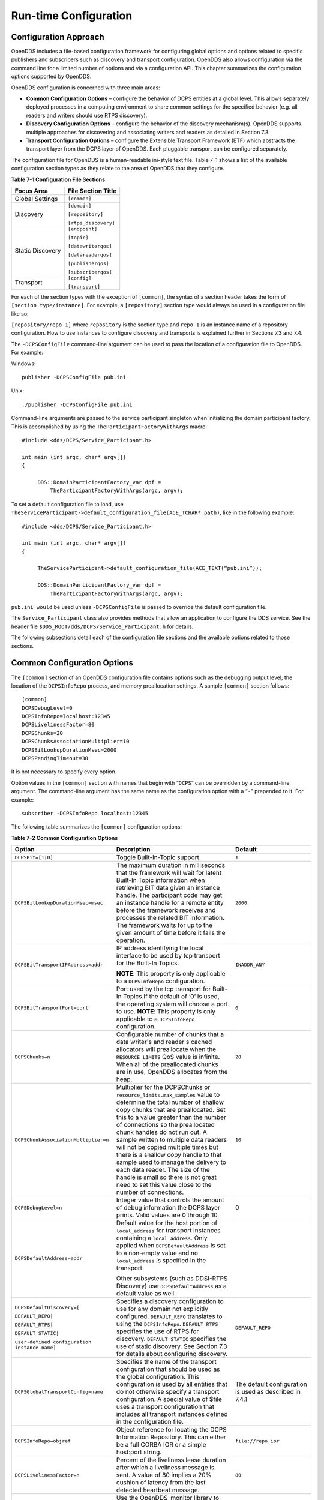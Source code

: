 ######################
Run-time Configuration
######################

**********************
Configuration Approach
**********************

OpenDDS includes a file-based configuration framework for configuring global options and options related to specific publishers and subscribers such as discovery and transport configuration.
OpenDDS also allows configuration via the command line for a limited number of options and via a configuration API.
This chapter summarizes the configuration options supported by OpenDDS.

OpenDDS configuration is concerned with three main areas:

* **Common Configuration Options** – configure the behavior of DCPS entities at a global level.
  This allows separately deployed processes in a computing environment to share common settings for the specified behavior (e.g.
  all readers and writers should use RTPS discovery).

* **Discovery Configuration Options** – configure the behavior of the discovery mechanism(s).
  OpenDDS supports multiple approaches for discovering and associating writers and readers as detailed in Section 7.3.

* **Transport Configuration Options** – configure the Extensible Transport Framework (ETF) which abstracts the transport layer from the DCPS layer of OpenDDS.
  Each pluggable transport can be configured separately.

The configuration file for OpenDDS is a human-readable ini-style text file.
Table 7-1 shows a list of the available configuration section types as they relate to the area of OpenDDS that they configure.

**Table 7-1 Configuration File Sections**

+------------------+------------------------+
| **Focus Area**   | **File Section Title** |
+==================+========================+
| Global Settings  | ``[common]``           |
+------------------+------------------------+
| Discovery        | ``[domain]``           |
|                  |                        |
|                  | ``[repository]``       |
|                  |                        |
|                  | ``[rtps_discovery]``   |
+------------------+------------------------+
| Static Discovery | ``[endpoint]``         |
|                  |                        |
|                  | ``[topic]``            |
|                  |                        |
|                  | ``[datawriterqos]``    |
|                  |                        |
|                  | ``[datareaderqos]``    |
|                  |                        |
|                  | ``[publisherqos]``     |
|                  |                        |
|                  | ``[subscriberqos]``    |
+------------------+------------------------+
| Transport        | ``[config]``           |
|                  |                        |
|                  | ``[transport]``        |
+------------------+------------------------+

For each of the section types with the exception of ``[common]``, the syntax of a section header takes the form of ``[section type/instance]``.
For example, a ``[repository]`` section type would always be used in a configuration file like so:

``[repository/repo_1]`` where ``repository`` is the section type and ``repo_1`` is an instance name of a repository configuration.
How to use instances to configure discovery and transports is explained further in Sections 7.3 and 7.4.

The ``-DCPSConfigFile`` command-line argument can be used to pass the location of a configuration file to OpenDDS.
For example:

Windows:

::

        publisher -DCPSConfigFile pub.ini
    

Unix:

::

        ./publisher -DCPSConfigFile pub.ini
    

Command-line arguments are passed to the service participant singleton when initializing the domain participant factory.
This is accomplished by using the ``TheParticipantFactoryWithArgs`` macro:

::

    
    #include <dds/DCPS/Service_Participant.h>
    
    int main (int argc, char* argv[])
    {
    
         DDS::DomainParticipantFactory_var dpf =
             TheParticipantFactoryWithArgs(argc, argv);

To set a default configuration file to load, use ``TheServiceParticipant->default_configuration_file(ACE_TCHAR* path)``, like in the following example:

::

    #include <dds/DCPS/Service_Participant.h>
    
    int main (int argc, char* argv[])
    {
    
         TheServiceParticipant->default_configuration_file(ACE_TEXT(“pub.ini”));
    
         DDS::DomainParticipantFactory_var dpf =
             TheParticipantFactoryWithArgs(argc, argv);

``pub.ini would`` be used unless ``-DCPSConfigFile`` is passed to override the default configuration file.

The ``Service_Participant`` class also provides methods that allow an application to configure the DDS service.
See the header file ``$DDS_ROOT/dds/DCPS/Service_Participant.h`` for details.

The following subsections detail each of the configuration file sections and the available options related to those sections.

****************************
Common Configuration Options
****************************

The ``[common]`` section of an OpenDDS configuration file contains options such as the debugging output level, the location of the ``DCPSInfoRepo`` process, and memory preallocation settings.
A sample ``[common]`` section follows:

::

    
        [common]
        DCPSDebugLevel=0
        DCPSInfoRepo=localhost:12345
        DCPSLivelinessFactor=80
        DCPSChunks=20
        DCPSChunksAssociationMultiplier=10
        DCPSBitLookupDurationMsec=2000
        DCPSPendingTimeout=30
    
    

It is not necessary to specify every option.

Option values in the ``[common]`` section with names that begin with “``DCPS``” can be overridden by a command-line argument.
The command-line argument has the same name as the configuration option with a “``-``” prepended to it.
For example:

::

    
        subscriber -DCPSInfoRepo localhost:12345
    

The following table summarizes the ``[common]`` configuration options:

**Table 7-2 Common Configuration Options**

+-----------------------------------------------+----------------------------------------------------------------------------------------------------------------------------------------------------------------------------------------------------------------------------------------+---------------------------------------------------------+
| Option                                        | Description                                                                                                                                                                                                                            | Default                                                 |
+===============================================+========================================================================================================================================================================================================================================+=========================================================+
| ``DCPSBit=[1|0]``                             | Toggle Built-In-Topic support.                                                                                                                                                                                                         | ``1``                                                   |
+-----------------------------------------------+----------------------------------------------------------------------------------------------------------------------------------------------------------------------------------------------------------------------------------------+---------------------------------------------------------+
| ``DCPSBitLookupDurationMsec=msec``            | The maximum duration in milliseconds that the framework will wait for latent Built-In Topic information when retrieving BIT data given an instance handle.                                                                             | ``2000``                                                |
|                                               | The participant code may get an instance handle for a remote entity before the framework receives and processes the related BIT information.                                                                                           |                                                         |
|                                               | The framework waits for up to the given amount of time before it fails the operation.                                                                                                                                                  |                                                         |
+-----------------------------------------------+----------------------------------------------------------------------------------------------------------------------------------------------------------------------------------------------------------------------------------------+---------------------------------------------------------+
| ``DCPSBitTransportIPAddress=addr``            | IP address identifying the local interface to be used by tcp transport for the Built-In Topics.                                                                                                                                        | ``INADDR_ANY``                                          |
|                                               |                                                                                                                                                                                                                                        |                                                         |
|                                               | **NOTE**: This property is only applicable to a ``DCPSInfoRepo`` configuration.                                                                                                                                                        |                                                         |
+-----------------------------------------------+----------------------------------------------------------------------------------------------------------------------------------------------------------------------------------------------------------------------------------------+---------------------------------------------------------+
| ``DCPSBitTransportPort=port``                 | Port used by the tcp transport for Built-In Topics.If the default of ‘0’ is used, the operating system will choose a port to use.                                                                                                      | ``0``                                                   |
|                                               | **NOTE**: This property is only applicable to a ``DCPSInfoRepo`` configuration.                                                                                                                                                        |                                                         |
+-----------------------------------------------+----------------------------------------------------------------------------------------------------------------------------------------------------------------------------------------------------------------------------------------+---------------------------------------------------------+
| ``DCPSChunks=n``                              | Configurable number of chunks that a data writer's and reader's cached allocators will preallocate when the ``RESOURCE_LIMITS`` QoS value is infinite.                                                                                 | ``20``                                                  |
|                                               | When all of the preallocated chunks are in use, OpenDDS allocates from the heap.                                                                                                                                                       |                                                         |
+-----------------------------------------------+----------------------------------------------------------------------------------------------------------------------------------------------------------------------------------------------------------------------------------------+---------------------------------------------------------+
| ``DCPSChunkAssociationMultiplier=n``          | Multiplier for the DCPSChunks or ``resource_limits.max_samples`` value to determine the total number of shallow copy chunks that are preallocated.                                                                                     | ``10``                                                  |
|                                               | Set this to a value greater than the number of connections so the preallocated chunk handles do not run out.                                                                                                                           |                                                         |
|                                               | A sample written to multiple data readers will not be copied multiple times but there is a shallow copy handle to that sample used to manage the delivery to each data reader.                                                         |                                                         |
|                                               | The size of the handle is small so there is not great need to set this value close to the number of connections.                                                                                                                       |                                                         |
+-----------------------------------------------+----------------------------------------------------------------------------------------------------------------------------------------------------------------------------------------------------------------------------------------+---------------------------------------------------------+
| ``DCPSDebugLevel=n``                          | Integer value that controls the amount of debug information the DCPS layer prints.                                                                                                                                                     | 0                                                       |
|                                               | Valid values are 0 through 10.                                                                                                                                                                                                         |                                                         |
+-----------------------------------------------+----------------------------------------------------------------------------------------------------------------------------------------------------------------------------------------------------------------------------------------+---------------------------------------------------------+
| ``DCPSDefaultAddress=addr``                   | Default value for the host portion of ``local_address`` for transport instances containing a ``local_address``.                                                                                                                        |                                                         |
|                                               | Only applied when ``DCPSDefaultAddress`` is set to a non-empty value and no ``local_address`` is specified in the transport.                                                                                                           |                                                         |
|                                               |                                                                                                                                                                                                                                        |                                                         |
|                                               | Other subsystems (such as DDSI-RTPS Discovery) use ``DCPSDefaultAddress`` as a default value as well.                                                                                                                                  |                                                         |
+-----------------------------------------------+----------------------------------------------------------------------------------------------------------------------------------------------------------------------------------------------------------------------------------------+---------------------------------------------------------+
| ``DCPSDefaultDiscovery=[``                    | Specifies a discovery configuration to use for any domain not explicitly configured.                                                                                                                                                   | ``DEFAULT_REPO``                                        |
|                                               | ``DEFAULT_REPO`` translates to using the ``DCPSInfoRepo``.                                                                                                                                                                             |                                                         |
| ``DEFAULT_REPO|``                             | ``DEFAULT_RTPS`` specifies the use of RTPS for discovery.                                                                                                                                                                              |                                                         |
|                                               | ``DEFAULT_STATIC`` specifies the use of static discovery.                                                                                                                                                                              |                                                         |
| ``DEFAULT_RTPS|``                             | See Section 7.3 for details about configuring discovery.                                                                                                                                                                               |                                                         |
|                                               |                                                                                                                                                                                                                                        |                                                         |
| ``DEFAULT_STATIC|``                           |                                                                                                                                                                                                                                        |                                                         |
|                                               |                                                                                                                                                                                                                                        |                                                         |
| ``user-defined configuration instance name]`` |                                                                                                                                                                                                                                        |                                                         |
+-----------------------------------------------+----------------------------------------------------------------------------------------------------------------------------------------------------------------------------------------------------------------------------------------+---------------------------------------------------------+
| ``DCPSGlobalTransportConfig=name``            | Specifies the name of the transport configuration that should be used as the global configuration.                                                                                                                                     | The default configuration is used as described in 7.4.1 |
|                                               | This configuration is used by all entities that do not otherwise specify a transport configuration.                                                                                                                                    |                                                         |
|                                               | A special value of $file uses a transport configuration that includes all transport instances defined in the configuration file.                                                                                                       |                                                         |
+-----------------------------------------------+----------------------------------------------------------------------------------------------------------------------------------------------------------------------------------------------------------------------------------------+---------------------------------------------------------+
| ``DCPSInfoRepo=objref``                       | Object reference for locating the DCPS Information Repository.                                                                                                                                                                         | ``file://repo.ior``                                     |
|                                               | This can either be a full CORBA IOR or a simple host:port string.                                                                                                                                                                      |                                                         |
+-----------------------------------------------+----------------------------------------------------------------------------------------------------------------------------------------------------------------------------------------------------------------------------------------+---------------------------------------------------------+
| ``DCPSLivelinessFactor=n``                    | Percent of the liveliness lease duration after which a liveliness message is sent.                                                                                                                                                     | ``80``                                                  |
|                                               | A value of 80 implies a 20% cushion of latency from the last detected heartbeat message.                                                                                                                                               |                                                         |
+-----------------------------------------------+----------------------------------------------------------------------------------------------------------------------------------------------------------------------------------------------------------------------------------------+---------------------------------------------------------+
| ``DCPSMonitor=[0|1]``                         | Use the OpenDDS_monitor library to publish data on monitoring topics (see dds/monitor/README).                                                                                                                                         | ``0``                                                   |
+-----------------------------------------------+----------------------------------------------------------------------------------------------------------------------------------------------------------------------------------------------------------------------------------------+---------------------------------------------------------+
| ``DCPSPendingTimeout=sec``                    | The maximum duration in seconds a data writer will block to allow unsent samples to drain on deletion.                                                                                                                                 | ``0``                                                   |
|                                               | By default, this option blocks indefinitely.                                                                                                                                                                                           |                                                         |
+-----------------------------------------------+----------------------------------------------------------------------------------------------------------------------------------------------------------------------------------------------------------------------------------------+---------------------------------------------------------+
| ``DCPSPersistentDataDir=path``                | The path on the file system where durable data will be stored.                                                                                                                                                                         | ``OpenDDS-durable-data-dir``                            |
|                                               | If the directory does not exist it will be created automatically.                                                                                                                                                                      |                                                         |
+-----------------------------------------------+----------------------------------------------------------------------------------------------------------------------------------------------------------------------------------------------------------------------------------------+---------------------------------------------------------+
| ``DCPSPublisherContentFilter=[1|0]``          | Controls the filter expression evaluation policy for content filtered topics.                                                                                                                                                          | ``1``                                                   |
|                                               | When enabled (1), the publisher may drop any samples, before handing them off to the transport when these samples would have been ignored by all subscribers.                                                                          |                                                         |
+-----------------------------------------------+----------------------------------------------------------------------------------------------------------------------------------------------------------------------------------------------------------------------------------------+---------------------------------------------------------+
| ``DCPSSecurity=[0|1]``                        | This setting is only available when OpenDDS is compiled with DDS Security enabled.                                                                                                                                                     | ``0``                                                   |
|                                               | If set to 1, enable DDS Security framework and built-in plugins.                                                                                                                                                                       |                                                         |
|                                               | Each Domain Participant using security must be created with certain QoS policy values.                                                                                                                                                 |                                                         |
|                                               | See chapter 14: DDS Security for more information.                                                                                                                                                                                     |                                                         |
+-----------------------------------------------+----------------------------------------------------------------------------------------------------------------------------------------------------------------------------------------------------------------------------------------+---------------------------------------------------------+
| ``DCPSSecurityDebug=CAT[,CAT...]``            | This setting is only available when OpenDDS is compiled with DDS Security enabled.                                                                                                                                                     | ``0``                                                   |
|                                               | This controls the security debug logging granularity by category.                                                                                                                                                                      |                                                         |
|                                               | See Section 7.6.3 “Security Logging” for details.                                                                                                                                                                                      |                                                         |
+-----------------------------------------------+----------------------------------------------------------------------------------------------------------------------------------------------------------------------------------------------------------------------------------------+---------------------------------------------------------+
| ``DCPSSecurityDebugLevel=n``                  | This setting is only available when OpenDDS is compiled with DDS Security enabled.                                                                                                                                                     | ``N/A``                                                 |
|                                               | This controls the security debug logging granularity by debug level.                                                                                                                                                                   |                                                         |
|                                               | See Section 7.6.3 “Security Logging” for details.                                                                                                                                                                                      |                                                         |
+-----------------------------------------------+----------------------------------------------------------------------------------------------------------------------------------------------------------------------------------------------------------------------------------------+---------------------------------------------------------+
| ``DCPSSecurityFakeEncryption=[0|1]``          | This setting is only available when OpenDDS is compiled with DDS Security enabled.                                                                                                                                                     | ``0``                                                   |
|                                               | This option, when set to 1, disables all encryption by making encryption and decryption no-ops.                                                                                                                                        |                                                         |
|                                               | OpenDDS still generates keys and performs other security bookkeeping, so this option is useful for debugging the security infrastructure by making it possible to manually inspect all messages.                                       |                                                         |
+-----------------------------------------------+----------------------------------------------------------------------------------------------------------------------------------------------------------------------------------------------------------------------------------------+---------------------------------------------------------+
| ``pool_size=n_bytes``                         | Size of safety profile memory pool, in bytes.                                                                                                                                                                                          | ``41943040 (40 MiB)``                                   |
+-----------------------------------------------+----------------------------------------------------------------------------------------------------------------------------------------------------------------------------------------------------------------------------------------+---------------------------------------------------------+
| ``pool_granularity=n_bytes``                  | Granularity of safety profile memory pool in bytes.                                                                                                                                                                                    | ``8``                                                   |
|                                               | Must be multiple of 8.                                                                                                                                                                                                                 |                                                         |
+-----------------------------------------------+----------------------------------------------------------------------------------------------------------------------------------------------------------------------------------------------------------------------------------------+---------------------------------------------------------+
| ``Scheduler=[``                               | Selects the thread scheduler to use.                                                                                                                                                                                                   | SCHED_OTHER                                             |
|                                               | Setting the scheduler to a value other than the default requires privileges on most systems.                                                                                                                                           |                                                         |
| ``SCHED_RR|``                                 | A value of ``SCHED_RR``, ``SCHED_FIFO``, or ``SCHED_OTHER`` can be set.                                                                                                                                                                |                                                         |
|                                               | ``SCHED_OTHER`` is the default scheduler on most systems; ``SCHED_RR`` is a round robin scheduling algorithm; and ``SCHED_FIFO`` allows each thread to run until it either blocks or completes before switching to a different thread. |                                                         |
| ``SCHED_FIFO|``                               |                                                                                                                                                                                                                                        |                                                         |
|                                               |                                                                                                                                                                                                                                        |                                                         |
| ``SCHED_OTHER]``                              |                                                                                                                                                                                                                                        |                                                         |
+-----------------------------------------------+----------------------------------------------------------------------------------------------------------------------------------------------------------------------------------------------------------------------------------------+---------------------------------------------------------+
| ``scheduler_slice=usec``                      | Some operating systems, such as SunOS, require a time slice value to be set when selecting schedulers other than the default.                                                                                                          | ``none``                                                |
|                                               | For those systems, this option can be used to set a value in microseconds.                                                                                                                                                             |                                                         |
+-----------------------------------------------+----------------------------------------------------------------------------------------------------------------------------------------------------------------------------------------------------------------------------------------+---------------------------------------------------------+
| ``DCPSBidirGIOP=[0|1]``                       | Use TAO’s BiDirectional GIOP feature for interaction with the DCPSInfoRepo.                                                                                                                                                            | ``1``                                                   |
|                                               | With BiDir enabled, fewer sockets are needed since the same socket can be used for both client and server roles.                                                                                                                       |                                                         |
+-----------------------------------------------+----------------------------------------------------------------------------------------------------------------------------------------------------------------------------------------------------------------------------------------+---------------------------------------------------------+
| ``DCPSThreadStatusInterval=sec``              | Enable internal thread status reporting (see section 6.8.3) using the specified reporting interval, in seconds.                                                                                                                        | ``0 (disabled)``                                        |
+-----------------------------------------------+----------------------------------------------------------------------------------------------------------------------------------------------------------------------------------------------------------------------------------------+---------------------------------------------------------+

The ``DCPSInfoRepo`` option’s value is passed to ``CORBA::ORB::string_to_object()`` and can be any Object URL type understandable by TAO (file, IOR, corbaloc, corbaname).
A simplified endpoint description of the form ``<host>:<port>`` is also accepted.
It is equivalent to ``corbaloc::<host>:<port>/DCPSInfoRepo``.

The ``DCPSChunks`` option allows application developers to tune the amount of memory preallocated when the ``RESOURCE_LIMITS`` are set to infinite.
Once the allocated memory is exhausted, additional chunks are allocated/deallocated from the heap.
This feature of allocating from the heap when the preallocated memory is exhausted provides flexibility but performance will decrease when the preallocated memory is exhausted.

***********************
Discovery Configuration
***********************

In DDS implementations, participants are instantiated in application processes and must discover one another in order to communicate.
A DDS implementation uses the feature of domains to give context to the data being exchanged between DDS participants in the same domain.
When DDS applications are written, participants are assigned to a domain and need to ensure their configuration allows each participant to discover the other participants in the same domain.

OpenDDS offers a centralized discovery mechanism, a peer-to-peer discovery mechanism, and a static discovery mechanism.
The centralized mechanism uses a separate service running a ``DCPSInfoRepo`` process.
The RTPS peer-to-peer mechanism uses the DDSI-RTPS discovery protocol standard to achieve non-centralized discovery.
The static discovery mechanism uses the configuration file to determine which writers and readers should be associated and uses the underlying transport to determine which writers and readers exist.
A number of configuration options exist to meet the deployment needs of DDS applications.
Except for static discovery, each mechanism uses default values if no configuration is supplied either via the command line or configuration file.

The following sections show how to configure the advanced discovery capabilities.
For example, some deployments may need to use multiple ``DCPSInfoRepo`` services or DDSI-RTPS discovery to satisfy interoperability requirements.

Domain Configuration
====================

An OpenDDS configuration file uses the ``[domain]`` section type to configure one or more discovery domains with each domain pointing to a discovery configuration in the same file or a default discovery configuration.
OpenDDS applications can use a centralized discovery approach using the ``DCPSInfoRepo`` service or a peer-to-peer discovery approach using the RTPS discovery protocol standard or a combination of the two in the same deployment.
The section type for the ``DCPSInfoRepo`` method is ``[repository]`` and the section type for an RTPS discovery configuration is ``[rtps_discovery]``.
The static discovery mechanism does not have a dedicated section.
Instead, users are expected to refer to the ``DEFAULT_STATIC`` instance.
A single domain can refer to only one type of discovery section.

See Sections 7.3.2 for configuring ``[repository]`` sections, 7.3.3 for configuring ``[rtps_discovery]``, and 7.3.4 for configuring static discovery.

Ultimately a domain is assigned an integer value and a configuration file can support this in two ways.
The first is to simply make the instance value the integer value assigned to the domain as shown here:

::

    
    [domain/1]
    DiscoveryConfig=DiscoveryConfig1
        (more properties...)
    

Our example configures a single domain identified by the domain keyword and followed by an instance value of ``/1``.
The instance value after the slash in this case is the integer value assigned to the domain.
An alternative syntax for this same content is to use a more recognizable (friendly) name instead of a number for the domain name and then add the ``DomainId`` property to the section to give the integer value.
Here is an example:

::

    
    [domain/books]
    DomainId=1
    DiscoveryConfig=DiscoveryConfig1
    

The domain is given a friendly name of books.
The ``DomainId`` property assigns the integer value of ``1`` needed by a DDS application reading the configuration.
Multiple domain instances can be identified in a single configuration file in this format.

Once one or more domain instances are established, the discovery properties must be identified for that domain.
The ``DiscoveryConfig`` property must either point to another section that holds the discovery configuration or specify one of the internal default values for discovery (e.g.
``DEFAULT_REPO``, ``DEFAULT_RTPS``, or ``DEFAULT_STATIC``).
The instance name in our example is ``DiscoveryConfig1``.
This instance name must be associated with a section type of either ``[repository]`` or ``[rtps_discovery]``.

Here is an extension of our example:

::

    [domain/1]
    DiscoveryConfig=DiscoveryConfig1
    
    [repository/DiscoveryConfig1]
    RepositoryIor=host1.mydomain.com:12345
    

In this case our domain points to a ``[repository]`` section which is used for an OpenDDS ``DCPSInfoRepo`` service.
See Section 7.3.2 for more details.

There are going to be occasions when specific domains are not identified in the configuration file.
For example, if an OpenDDS application assigns a domain ID of 3 to its participants and the above example does not supply a configuration for domain id of 3 then the following can be used:

::

    [common]
    DCPSInfoRepo=host3.mydomain.com:12345
    DCPSDefaultDiscovery=DEFAULT_REPO
    
    [domain/1]
    DiscoveryConfig=DiscoveryConfig1
    
    [repository/DiscoveryConfig1]
    RepositoryIor=host1.mydomain.com:12345
    

The ``DCPSDefaultDiscovery`` property tells the application to assign any participant that doesn’t have a domain id found in the configuration file to use a discovery type of ``DEFAULT_REPO`` which means “use a ``DCPSInfoRepo`` service”  and that ``DCPSInfoRepo`` service can be found at ``host3.mydomain.com:12345``.

As shown in Table 7-2 the ``DCPSDefaultDiscovery`` property has three other values that can be used.
The ``DEFAULT_RTPS`` constant value informs participants that don’t have a domain configuration to use RTPS discovery to find other participants.
Similarly, the ``DEFAULT_STATIC`` constant value informs the participants that don't have a domain configuration to use static discovery to find other participants.

The final option for the ``DCPSDefaultDiscovery`` property is to tell an application to use one of the defined discovery configurations to be the default configuration for any participant domain that isn’t called out in the file.
Here is an example:

::

    [common]
    DCPSDefaultDiscovery=DiscoveryConfig2
    
    [domain/1]
    DiscoveryConfig=DiscoveryConfig1
    
    [repository/DiscoveryConfig1]
    RepositoryIor=host1.mydomain.com:12345
    
    [domain/2]
    DiscoveryConfig=DiscoveryConfig2
    
    [repository/DiscoveryConfig2]
    RepositoryIor=host2.mydomain.com:12345
    

By adding the ``DCPSDefaultDiscovery`` property to the ``[common]`` section, any participant that hasn’t been assigned to a domain id of ``1`` or ``2`` will use the configuration of ``DiscoveryConfig2``.
For more explanation of a similar configuration for RTPS discovery see Section 7.3.3.

Here are the available properties for the [domain] section.

**Table 7-3 Domain Section Configuration Properties**

+------------------------------------------+------------------------------------------------------------------------------------------------------------------------------------------------------------------------------------------------------------------------------------------------+
| Option                                   | Description                                                                                                                                                                                                                                    |
+==========================================+================================================================================================================================================================================================================================================+
| ``DomainId=n``                           | An integer value representing a Domain being associated with a repository.                                                                                                                                                                     |
+------------------------------------------+------------------------------------------------------------------------------------------------------------------------------------------------------------------------------------------------------------------------------------------------+
| ``DomainRepoKey=k``                      | Key value of the mapped repository                                                                                                                                                                                                             |
|                                          |                                                                                                                                                                                                                                                |
|                                          | (Deprecated.                                                                                                                                                                                                                                   |
|                                          | Provided for backward compatibility).                                                                                                                                                                                                          |
+------------------------------------------+------------------------------------------------------------------------------------------------------------------------------------------------------------------------------------------------------------------------------------------------+
| ``DiscoveryConfig=config instance name`` | A user-defined string that refers to the instance name of a ``[repository]`` or ``[rtps_discovery]`` section in the same configuration file or one of the internal default values (``DEFAULT_REPO``, ``DEFAULT_RTPS``, or ``DEFAULT_STATIC``). |
|                                          | (Also see the ``DCPSDefaultDiscovery`` property in Table 7-2)                                                                                                                                                                                  |
+------------------------------------------+------------------------------------------------------------------------------------------------------------------------------------------------------------------------------------------------------------------------------------------------+
| ``DefaultTransportConfig=config``        | A user-defined string that refers to the instance name of a ``[config]`` section.                                                                                                                                                              |
|                                          | See Section 7.4.                                                                                                                                                                                                                               |
+------------------------------------------+------------------------------------------------------------------------------------------------------------------------------------------------------------------------------------------------------------------------------------------------+

Configuring Applications for DCPSInfoRepo
=========================================

An OpenDDS ``DCPSInfoRepo`` is a service on a local or remote node used for participant discovery.
Configuring how participants should find ``DCPSInfoRepo`` is the purpose of this section.
Assume for example that the ``DCPSInfoRepo`` service is started on a host and port of ``myhost.mydomain.com:12345``.
Applications can make their OpenDDS participants aware of how to find this service through command line options or by reading a configuration file.

In our Getting Started example from 2.1.7, “Running the Example” the executables were given a command line parameter to find the ``DCPSInfoRepo`` service like so:

::

    publisher -DCPSInfoRepo file://repo.ior
    

This assumes that the ``DCPSInfoRepo`` has been started with the following syntax:

Windows:

::

    %DDS_ROOT%\bin\DCPSInfoRepo -o repo.ior
    

Unix:

::

    $DDS_ROOT/bin/DCPSInfoRepo -o repo.ior
    

The ``DCPSInfoRepo`` service generates its location object information in this file and participants need to read this file to ultimately connect.
The use of file based IORs to find a discovery service, however, is not practical in most production environments, so applications instead can use a command line option like the following to simply point to the host and port where the ``DCPSInfoRepo`` is running.

::

    
    publisher -DCPSInfoRepo myhost.mydomain.com:12345
    

The above assumes that the ``DCPSInfoRepo`` has been started on a host (``myhost.mydomain.com``) as follows:

Windows:

::

    %DDS_ROOT%\bin\DCPSInfoRepo -ORBListenEndpoints iiop://:12345
    

Unix:

::

    $DDS_ROOT/bin/DCPSInfoRepo -ORBListenEndpoints iiop://:12345
    

If an application needs to use a configuration file for other settings, it would become more convenient to place discovery content in the file and reduce command line complexity and clutter.
The use of a configuration file also introduces the opportunity for multiple application processes to share common OpenDDS configuration.
The above example can easily be moved to the ``[common]`` section of a configuration file (assume a file of ``pub.ini``):

::

    
    [common]
    DCPSInfoRepo=myhost.mydomain.com:12345
    

The command line to start our executable would now change to the following:

::

    publisher -DCSPConfigFile pub.ini
    

Reinforcing our example from the discussion of domains in section , a configuration file can specify domains with discovery configuration assigned to those domains.
In this case the ``RepositoryIor`` property is used to take the same information that would be supplied on a command line to point to a running ``DCPSInfoRepo`` service.
Two domains are configured here:

::

    
    [domain/1]
    DiscoveryConfig=DiscoveryConfig1
    
    [repository/DiscoveryConfig1]
    RepositoryIor=myhost.mydomain.com:12345
    
    [domain/2]
    DiscoveryConfig=DiscoveryConfig2
    
    [repository/DiscoveryConfig2]
    RepositoryIor=host2.mydomain.com:12345
    

The ``DiscoveryConfig`` property under ``[domain/1]`` instructs all participants in domain ``1`` to use the configuration defined in an instance called ``DiscoveryConfig1``.
In the above, this is mapped to a ``[repository]`` section that gives the ``RepositoryIor`` value of ``myhost.mydomain.com:12345``.

Finally, when configuring a ``DCPSInfoRepo`` the ``DiscoveryConfig`` property under a domain instance entry can also contain the value of ``DEFAULT_REPO`` which instructs a participant using this instance to use the definition of the property ``DCPSInfoRepo`` wherever it has been supplied.
Consider the following configuration file as an example:

::

    
    [common]
    DCPSInfoRepo=localhost:12345
    
    [domain/1]
    DiscoveryConfig=DiscoveryConfig1
    
    [repository/DiscoveryConfig1]
    RepositoryIor=myhost.mydomain.com:12345
    
    [domain/2]
    DiscoveryConfig=DEFAULT_REPO
    

In this case any participant in domain 2 would be instructed to refer to the discovery property of ``DCPSInfoRepo``, which is defined in the ``[common]`` section of our example.
If the ``DCPSInfoRepo`` value is not supplied in the ``[common]`` section, it could alternatively be supplied as a parameter to the command line like so:

::

    
    publisher -DCPSInfoRepo localhost:12345 -DCPSConfigFile pub.ini
    

This sets the value of ``DCPSInfoRepo`` such that if participants reading the configuration file pub.ini encounters ``DEFAULT_REPO``, there is a value for it.
If ``DCPSInfoRepo`` is not defined in a configuration file or on the command line, then the OpenDDS default value for ``DCPSInfoRepo`` is ``file://repo.ior``.
As mentioned prior, this is not likely to be the most useful in production environments and should lead to setting the value of ``DCPSInfoRepo`` by one of the means described in this section.

Configuring for Multiple DCPSInfoRepo Instances
-----------------------------------------------

The DDS entities in a single OpenDDS process can be associated with multiple DCPS information repositories (``DCPSInfoRepo``).

The repository information and domain associations can be configured using a configuration file, or via application API.
Internal defaults, command line arguments, and configuration file options will work as-is for existing applications that do not want to use multiple ``DCPSInfoRepo`` associations.

Refer to Figure 7-1 as an example of a process that uses multiple ``DCPSInfoRepo`` repositories.
Processes ``A`` and ``B`` are typical application processes that have been configured to communicate with one another and discover one another in ``InfoRepo_1``.
This is a simple use of basic discovery.
However, an additional layer of context has been applied with the use of a specified domain (Domain ``1``).
DDS entities (data readers/data writers) are restricted to communicate to other entities within that same domain.
This provides a useful method of separating traffic when needed by an application.
Processes ``C`` and ``D`` are configured the same way, but operate in Domain ``2`` and use ``InfoRepo_2``.
The challenge comes when you have an application process that needs to use multiple domains and have separate discovery services.
This is Process ``E`` in our example.
It contains two subscribers, one subscribing to publications from ``InfoRepo_1`` and the other subscribing to publications in ``InfoRepo_2``.
What allows this configuration to work can be found in the ``configE.ini`` file.

.. image:: images/10000200000005B3000003DF6D81BBD995FB0660.png

**Figure 7-1 Multiple DCPSInfoRepo Configuration**

We will now look at the configuration file (referred to as ``configE.ini``) to demonstrate how Process ``E`` can communicate to both domains and separate ``DCPSInfoRepo`` services.
For this example we will only show the discovery aspects of the configuration and not show transport content.

::

    configE.ini
    [domain/1]
    DiscoveryConfig=DiscoveryConfig1
    
    [repository/DiscoveryConfig1]
    RepositoryIor=host1.mydomain.com:12345
    
    [domain/2]
    DiscoveryConfig=DiscoveryConfig2
    
    [repository/DiscoveryConfig2]
    RepositoryIor=host2.mydomain.com:12345
    
    

When Process ``E`` in Figure 7-1 reads in the above configuration it finds the occurrence of multiple domain sections.
As described in Section  each domain has an instance integer and a property of ``DiscoveryConfig`` defined.

For the first domain (``[domain/1]``), the ``DiscoveryConfig`` property is supplied with the user-defined name of ``DiscoveryConfig1`` value.
This property causes the OpenDDS implementation to find a section title of either ``repository`` or ``rtps_discovery`` and an instance name of ``DiscoveryConfig1``.
In our example, a ``[repository/DiscoveryConfig1]`` section title is found and this becomes the discovery configuration for domain instance ``[domain/1]`` (integer value 1).
The section found now tells us that the address of the ``DCPSInfoRepo`` that this domain should use can be found by using the ``RepositoryIor`` property value.
In particular it is ``host1.mydomain.com`` and port ``12345``.
The values of the ``RepositoryIor`` can be a full CORBA IOR or a simple ``host:port`` string.

A second domain section title ``[domain/2]`` is found in this configuration file along with it’s corresponding repository section ``[repository/DiscoveryConfig2]`` that represents the configuration for the second domain of interest and the ``InfoRepo_2`` repository.
There may be any number of repository or domain sections within a single configuration file.

.. note:: Domains not explicitly configured are automatically associated with the default discovery configuration.

.. note:: Individual DCPSInfoRepos can be associated with multiple domains, however domains cannot be shared between multiple DCPSInfoRepos.

Here are the valid properties for a ``[repository]`` section.

**Table 7-4 Multiple repository configuration sections**

+-----------------------+--------------------------------------+
| Option                | Description                          |
+=======================+======================================+
| ``RepositoryIor=ior`` | Repository IOR or host:port.         |
+-----------------------+--------------------------------------+
| ``RepositoryKey=key`` | Unique key value for the repository. |
|                       | (Deprecated.                         |
|                       | Provided for backward compatibility) |
+-----------------------+--------------------------------------+

Configuring for DDSI-RTPS Discovery
===================================

The OMG DDSI-RTPS specification gives the following simple description that forms the basis for the discovery approach used by OpenDDS and the two different protocols used to accomplish the discovery operations.
The excerpt from the OMG DDSI-RTPS specification Section 8.5.1 is as follows:

“The RTPS specification splits up the discovery protocol into two independent protocols:

1.
Participant Discovery Protocol

2.
Endpoint Discovery Protocol

A Participant Discovery Protocol (PDP) specifies how Participants discover each other in the network.
Once two Participants have discovered each other, they exchange information on the Endpoints they contain using an Endpoint Discovery Protocol (EDP).
Apart from this causality relationship, both protocols can be considered independent.”

The configuration options discussed in this section allow a user to specify property values to change the behavior of the Simple Participant Discovery Protocol (SPDP) and/or the Simple Endpoint Discovery Protocol (SEDP) default settings.

DDSI-RTPS can be configured for a single domain or for multiple domains as was done in Section 7.3.2.1.

A simple configuration is achieved by specifying a property in the ``[common]`` section of our example configuration file.

::

    configE.ini (for RTPS)
    [common]
    DCPSDefaultDiscovery=DEFAULT_RTPS
    

All default values for DDSI-RTPS discovery are adopted in this form.
A variant of this same basic configuration is to specify a section to hold more specific parameters of RTPS discovery.
The following example uses the ``[common]`` section to point to an instance of an ``[rtps_discovery]`` section followed by an instance name of ``TheRTPSConfig`` which is supplied by the user.

::

    
    [common]
    DCPSDefaultDiscovery=TheRTPSConfig
    
    [rtps_discovery/TheRTPSConfig]
    ResendPeriod=5
    

The instance ``[rtps_discovery/TheRTPSConfig]`` is now the location where properties that vary the default DDSI-RTPS settings get specified.
In our example the ``ResendPeriod=5`` entry sets the number of seconds between periodic announcements of available data readers / data writers and to detect the presence of other data readers / data writers on the network.
This would override the default of 30 seconds.

If your OpenDDS deployment uses multiple domains, the following configuration approach combines the use of the ``[domain]`` section title with ``[rtps_discovery]`` to allow a user to specify particular settings by domain.
It might look like this:

::

    
    configE.ini
    [common]
    DCPSDebugLevel=0
    
    [domain/1]
    DiscoveryConfig=DiscoveryConfig1
    
    [rtps_discovery/DiscoveryConfig1]
    ResendPeriod=5
    
    [domain/2]
    DiscoveryConfig=DiscoveryConfig2
    
    [rtps_discovery/DiscoveryConfig2]
    ResendPeriod=5
    SedpMulticast=0
    

Some important implementation notes regarding DDSI-RTPS discovery in OpenDDS are as follows:

#. Domain IDs should be between 0 and 231 (inclusive) due to the way UDP ports are assigned to domain IDs.
   In each OpenDDS process, up to 120 domain participants are supported in each domain.

#. OpenDDS's multicast transport (7.4.5.4) does not work with RTPS Discovery due to the way GUIDs are assigned (a warning will be issued if this is attempted).

The OMG DDSI-RTPS specification details several properties that can be adjusted from their defaults that influence the behavior of DDSI-RTPS discovery.
Those properties, along with options specific to OpenDDS’s RTPS Discovery implementation, are listed in Table 7-5.

**Table 7-5 RTPS Discovery Configuration Options**

+------------------------------------------------+-----------------------------------------------------------------------------------------------------------------------------------------------------------------+------------------------------------------+
| Option                                         | Description                                                                                                                                                     | Default                                  |
+================================================+=================================================================================================================================================================+==========================================+
| ``ResendPeriod=sec``                           | The number of seconds that a process waits between the announcement of participants (see section 8.5.3 in the OMG DDSI-RTPS specification for details).         | ``30``                                   |
+------------------------------------------------+-----------------------------------------------------------------------------------------------------------------------------------------------------------------+------------------------------------------+
| ``MinResendDelay``                             | The minimum time in milliseconds between participant announcements.                                                                                             | ``100``                                  |
+------------------------------------------------+-----------------------------------------------------------------------------------------------------------------------------------------------------------------+------------------------------------------+
| ``QuickResendRatio``                           | Tuning parameter that configures local SPDP resends as a fraction of the resend period.                                                                         | ``0.1``                                  |
+------------------------------------------------+-----------------------------------------------------------------------------------------------------------------------------------------------------------------+------------------------------------------+
| ``LeaseDuration=sec``                          | Sent as part of the participant announcement.                                                                                                                   | ``300``                                  |
|                                                | It tells the peer participants that if they don’t hear from this participant for the specified duration, then this participant can be considered “not alive.”   |                                          |
+------------------------------------------------+-----------------------------------------------------------------------------------------------------------------------------------------------------------------+------------------------------------------+
| ``PB=port``                                    | Port Base number.                                                                                                                                               | ``7400``                                 |
|                                                | This number sets the starting point for deriving port numbers used for Simple Endpoint Discovery Protocol (SEDP).                                               |                                          |
|                                                | This property is used in conjunction with ``DG``, ``PG``, ``D0`` (or ``DX``), and ``D1`` to construct the necessary Endpoints for RTPS discovery communication. |                                          |
|                                                | (see section 9.6.1.1 in the OMG DDSI-RTPS specification in how these Endpoints are constructed)                                                                 |                                          |
+------------------------------------------------+-----------------------------------------------------------------------------------------------------------------------------------------------------------------+------------------------------------------+
| ``DG=n``                                       | An integer value representing the Domain Gain.                                                                                                                  | ``250``                                  |
|                                                | This is a multiplier that assists in formulating Multicast or Unicast ports for RTPS.                                                                           |                                          |
+------------------------------------------------+-----------------------------------------------------------------------------------------------------------------------------------------------------------------+------------------------------------------+
| ``PG=n``                                       | An integer that assists in configuring SPDP Unicast ports and serves as an offset multiplier as participants are assigned addresses using the formula:          | 2                                        |
|                                                |                                                                                                                                                                 |                                          |
|                                                | ``PB + DG * domainId + d1 + PG * participantId``                                                                                                                |                                          |
|                                                |                                                                                                                                                                 |                                          |
|                                                | (see section 9.6.1.1 in the OMG DDSI-RTPS specification in how these Endpoints are constructed)                                                                 |                                          |
+------------------------------------------------+-----------------------------------------------------------------------------------------------------------------------------------------------------------------+------------------------------------------+
| ``D0=n``                                       | An integer value that assists in providing an offset for calculating an assignable port in SPDP Multicast configurations.                                       | ``0``                                    |
|                                                | The formula used is:                                                                                                                                            |                                          |
|                                                |                                                                                                                                                                 |                                          |
|                                                | PB + DG * domainId + d0                                                                                                                                         |                                          |
|                                                |                                                                                                                                                                 |                                          |
|                                                | (see section 9.6.1.1 in the OMG DDSI-RTPS specification in how these Endpoints are constructed)                                                                 |                                          |
+------------------------------------------------+-----------------------------------------------------------------------------------------------------------------------------------------------------------------+------------------------------------------+
| ``D1=n``                                       | An integer value that assists in providing an offset for calculating an assignable port in SPDP Unicast configurations.                                         | ``10``                                   |
|                                                | The formula used is:                                                                                                                                            |                                          |
|                                                |                                                                                                                                                                 |                                          |
|                                                | ``PB + DG * domainId + d1 + PG * participantId``                                                                                                                |                                          |
|                                                |                                                                                                                                                                 |                                          |
|                                                | (see section 9.6.1.1 in the OMG DDSI-RTPS specification in how these Endpoints are constructed)                                                                 |                                          |
+------------------------------------------------+-----------------------------------------------------------------------------------------------------------------------------------------------------------------+------------------------------------------+
| ``SedpMaxMessageSize``                         | Set the maximum SEDP message size.                                                                                                                              | ``65466``                                |
|                                                | The default is the maximum UDP message size.                                                                                                                    |                                          |
|                                                | See max_message_size in table 7-17.                                                                                                                             |                                          |
+------------------------------------------------+-----------------------------------------------------------------------------------------------------------------------------------------------------------------+------------------------------------------+
| ``SedpMulticast=[0|1]``                        | A boolean value (0 or 1) that determines whether Multicast is used for the SEDP traffic.                                                                        | ``1``                                    |
|                                                | When set to 1, Multicast is used.                                                                                                                               |                                          |
|                                                | When set to zero (0) Unicast for SEDP is used.                                                                                                                  |                                          |
+------------------------------------------------+-----------------------------------------------------------------------------------------------------------------------------------------------------------------+------------------------------------------+
| ``SedpLocalAddress=addr:port``                 | Configure the transport instance created and used by SEDP to bind to the specified local address and port.                                                      | ``System default address``               |
|                                                | In order to leave the port unspecified, it can be omitted from the setting but the trailing : must be present.                                                  |                                          |
+------------------------------------------------+-----------------------------------------------------------------------------------------------------------------------------------------------------------------+------------------------------------------+
| ``SpdpLocalAddress=addr[:port]``               | Address of a local interface, which will be used by SPDP to bind to that specific interface.                                                                    | ``DCPSDefaultAddress, or IPADDR_ANY``    |
+------------------------------------------------+-----------------------------------------------------------------------------------------------------------------------------------------------------------------+------------------------------------------+
| ``DX=n``                                       | An integer value that assists in providing an offset for calculating a port in SEDP Multicast configurations.                                                   | ``2``                                    |
|                                                | The formula used is:                                                                                                                                            |                                          |
|                                                |                                                                                                                                                                 |                                          |
|                                                | ``PB + DG * domainId + dx``                                                                                                                                     |                                          |
|                                                |                                                                                                                                                                 |                                          |
|                                                | This is only valid when ``SedpMulticast=1``.                                                                                                                    |                                          |
|                                                | This is an OpenDDS extension and not part of the OMG DDSI-RTPS specification.                                                                                   |                                          |
+------------------------------------------------+-----------------------------------------------------------------------------------------------------------------------------------------------------------------+------------------------------------------+
| ``SpdpSendAddrs=``                             | A list (comma or whitespace separated) of host:port pairs used as destinations for SPDP content.                                                                |                                          |
|                                                | This can be a combination of Unicast and Multicast addresses.                                                                                                   |                                          |
| ``[host:port],[host:port]...``                 |                                                                                                                                                                 |                                          |
+------------------------------------------------+-----------------------------------------------------------------------------------------------------------------------------------------------------------------+------------------------------------------+
| ``MaxSpdpSequenceMsgResetChecks=n``            | Remove a discovered participant after this number of SPDP messages with earlier sequence numbers.                                                               | 3                                        |
+------------------------------------------------+-----------------------------------------------------------------------------------------------------------------------------------------------------------------+------------------------------------------+
| ``PeriodicDirectedSpdp=[0|1]``                 | A boolean value that determines whether directed SPDP messages are sent to all participants once every resend period.                                           | 0                                        |
|                                                | This setting should be enabled for participants that cannot use multicast to send SPDP announcements, e.g., an RtpsRelay.                                       |                                          |
+------------------------------------------------+-----------------------------------------------------------------------------------------------------------------------------------------------------------------+------------------------------------------+
| ``UndirectedSpdp=[0|1]``                       | A boolean value that determines whether undirected SPDP messages are sent.                                                                                      | 1                                        |
|                                                | This setting should be disabled for participants that cannot use multicast to send SPDP announcements, e.g., an RtpsRelay.                                      |                                          |
+------------------------------------------------+-----------------------------------------------------------------------------------------------------------------------------------------------------------------+------------------------------------------+
| InteropMulticastOverride=group_address         | A network address specifying the multicast group to be used for SPDP discovery.                                                                                 | ``239.255.0.1``                          |
|                                                | This overrides the interoperability group of the specification.                                                                                                 |                                          |
|                                                | It can be used, for example, to specify use of a routed group address to provide a larger discovery scope.                                                      |                                          |
+------------------------------------------------+-----------------------------------------------------------------------------------------------------------------------------------------------------------------+------------------------------------------+
| ``TTL=n``                                      | The value of the Time-To-Live (TTL) field of multicast datagrams sent as part of discovery.                                                                     | ``1``                                    |
|                                                | This value specifies the number of hops the datagram will traverse before being discarded by the network.                                                       |                                          |
|                                                | The default value of 1 means that all data is restricted to the local network subnet.                                                                           |                                          |
+------------------------------------------------+-----------------------------------------------------------------------------------------------------------------------------------------------------------------+------------------------------------------+
| ``MulticastInterface=iface``                   | Specifies the network interface to be used by this discovery instance.                                                                                          | The system default interface is used     |
|                                                | This uses a platform-specific format that identifies the network interface.                                                                                     |                                          |
|                                                | On Linux systems this would be something like eth ``0``.                                                                                                        |                                          |
|                                                |                                                                                                                                                                 |                                          |
|                                                | If this value is not configured, the Common Configuration value ``DCPSDefaultAddress`` is used to set the multicast interface.                                  |                                          |
+------------------------------------------------+-----------------------------------------------------------------------------------------------------------------------------------------------------------------+------------------------------------------+
| ``GuidInterface=iface``                        | Specifies the network interface to use when determining which local MAC address should appear in a GUID generated by this node.                                 | The system / ACE library default is used |
+------------------------------------------------+-----------------------------------------------------------------------------------------------------------------------------------------------------------------+------------------------------------------+
| ``SpdpRtpsRelayAddress=host:port``             | Specifies the address of the RtpsRelay for SPDP messages.                                                                                                       |                                          |
|                                                | See section 15.2.                                                                                                                                               |                                          |
+------------------------------------------------+-----------------------------------------------------------------------------------------------------------------------------------------------------------------+------------------------------------------+
| ``SpdpRtpsRelaySendPeriod=period``             | Specifies the interval between SPDP announcements sent to the RtpsRelay.                                                                                        | 30 seconds                               |
|                                                | See section 15.2.                                                                                                                                               |                                          |
+------------------------------------------------+-----------------------------------------------------------------------------------------------------------------------------------------------------------------+------------------------------------------+
| ``SedpRtpsRelayAddress=host:port``             | Specifies the address of the RtpsRelay for SEDP messages.                                                                                                       |                                          |
|                                                | See section 15.2.                                                                                                                                               |                                          |
+------------------------------------------------+-----------------------------------------------------------------------------------------------------------------------------------------------------------------+------------------------------------------+
| ``RtpsRelayOnly=[0|1]``                        | Only send RTPS message to the RtpsRelay (for debugging).                                                                                                        | 0                                        |
|                                                | See section 15.2.                                                                                                                                               |                                          |
+------------------------------------------------+-----------------------------------------------------------------------------------------------------------------------------------------------------------------+------------------------------------------+
| ``UseRtpsRelay=[0|1]``                         | Send messages to the RtpsRelay.                                                                                                                                 | 0                                        |
|                                                | Messages will only be sent if SpdpRtpsRelayAddress and/or SedpRtpsRelayAddress is set.                                                                          |                                          |
|                                                | See section 15.2.                                                                                                                                               |                                          |
+------------------------------------------------+-----------------------------------------------------------------------------------------------------------------------------------------------------------------+------------------------------------------+
| ``SpdpStunServerAddress=host:port``            | Specifies the address of the STUN server to use for SPDP when using ICE.                                                                                        |                                          |
|                                                | See section 15.3                                                                                                                                                |                                          |
+------------------------------------------------+-----------------------------------------------------------------------------------------------------------------------------------------------------------------+------------------------------------------+
| ``SedpStunServerAddress=host:port``            | Specifies the address of the STUN server to use for SEDP when using ICE.                                                                                        |                                          |
|                                                | See section 15.3.                                                                                                                                               |                                          |
+------------------------------------------------+-----------------------------------------------------------------------------------------------------------------------------------------------------------------+------------------------------------------+
| ``UseIce=[0|1]``                               | Enable or disable ICE for both SPDP and SEDP.                                                                                                                   | 0                                        |
|                                                | See section 15.3.                                                                                                                                               |                                          |
+------------------------------------------------+-----------------------------------------------------------------------------------------------------------------------------------------------------------------+------------------------------------------+
| ``IceTa=milliseconds``                         | Minimum interval between ICE sends.                                                                                                                             | 50ms                                     |
|                                                | See section 15.3.                                                                                                                                               |                                          |
+------------------------------------------------+-----------------------------------------------------------------------------------------------------------------------------------------------------------------+------------------------------------------+
| ``IceConnectivityCheckTTL=seconds``            | Maximum duration of connectivity check.                                                                                                                         | 300s                                     |
|                                                | See section 15.3.                                                                                                                                               |                                          |
+------------------------------------------------+-----------------------------------------------------------------------------------------------------------------------------------------------------------------+------------------------------------------+
| ``IceChecklistPeriod=seconds``                 | Attempt to cycle through all of the connectivity checks for a candidate in this amount of time.                                                                 | 10                                       |
|                                                | See section 15.3.                                                                                                                                               |                                          |
+------------------------------------------------+-----------------------------------------------------------------------------------------------------------------------------------------------------------------+------------------------------------------+
| ``IceIndicationPeriod=seconds``                | Send STUN indications to peers to maintain NAT bindings at this period.                                                                                         | 15                                       |
|                                                | See section 15.3.                                                                                                                                               |                                          |
+------------------------------------------------+-----------------------------------------------------------------------------------------------------------------------------------------------------------------+------------------------------------------+
| ``IceNominatedTTL=seconds``                    | Forget a valid candidate if an indication is not received in this amount of time.                                                                               | 300                                      |
|                                                | See section 15.3.                                                                                                                                               |                                          |
+------------------------------------------------+-----------------------------------------------------------------------------------------------------------------------------------------------------------------+------------------------------------------+
| ``IceServerReflexiveAddressPeriod=seconds``    | Send a messages to the STUN server at this period.                                                                                                              | 30                                       |
|                                                | See section 15.3.                                                                                                                                               |                                          |
+------------------------------------------------+-----------------------------------------------------------------------------------------------------------------------------------------------------------------+------------------------------------------+
| ``IceServerReflexiveIndicationCount=integer``  | Send this many indications before sending a new binding request to the STUN server.                                                                             | 10                                       |
|                                                | See section 15.3.                                                                                                                                               |                                          |
+------------------------------------------------+-----------------------------------------------------------------------------------------------------------------------------------------------------------------+------------------------------------------+
| ``IceDeferredTriggeredCheckTTL=seconds``       | Purge deferred checks after this amount of time.                                                                                                                | 300s                                     |
|                                                | See section 15.3.                                                                                                                                               |                                          |
+------------------------------------------------+-----------------------------------------------------------------------------------------------------------------------------------------------------------------+------------------------------------------+
| ``IceChangePasswordPeriod=seconds``            | Change the ICE password after this amount of time.                                                                                                              | 300s                                     |
|                                                | See section 15.3.                                                                                                                                               |                                          |
+------------------------------------------------+-----------------------------------------------------------------------------------------------------------------------------------------------------------------+------------------------------------------+
| ``MaxAuthTime=seconds``                        | Set the maximum time for authentication with DDS Security.                                                                                                      | 300s                                     |
+------------------------------------------------+-----------------------------------------------------------------------------------------------------------------------------------------------------------------+------------------------------------------+
| ``AuthResendPeriod=seconds``                   | Resend authentication messages after this amount of time.                                                                                                       | 1s                                       |
+------------------------------------------------+-----------------------------------------------------------------------------------------------------------------------------------------------------------------+------------------------------------------+
| ``SecureParticipantUserData=[0|1]``            | If DDS Security is enabled, the Participant’s USER_DATA QoS is omitted from unsecured discovery messages.                                                       | ``0``                                    |
+------------------------------------------------+-----------------------------------------------------------------------------------------------------------------------------------------------------------------+------------------------------------------+
| ``UseXTypes=[0|1]``                            | Enables discovery extensions from the XTypes specification.                                                                                                     | ``1``                                    |
|                                                | Participants exchange top-level type information in endpoint announcements and extended type information using the Type Lookup Service.                         |                                          |
+------------------------------------------------+-----------------------------------------------------------------------------------------------------------------------------------------------------------------+------------------------------------------+
| ``TypeLookupServiceReplyTimeout=milliseconds`` | If a request is sent to a peer’s Type Lookup Service (see UseXTypes above), wait up to this duration for a reply.                                               | ``5 seconds``                            |
+------------------------------------------------+-----------------------------------------------------------------------------------------------------------------------------------------------------------------+------------------------------------------+

.. note:: If the environment variable ``OPENDDS_RTPS_DEFAULT_D0`` is set, its value is used as the ``D0`` default value.

Configuring for Static Discovery
================================

Static discovery may be used when a DDS domain has a fixed number of processes and data readers/writers that are all known a priori.
Data readers and writers are collectively known as *endpoints*.
Using only the configuration file, the static discovery mechanism must be able to determine a network address and the QoS settings for each endpoint.
The static discovery mechanism uses this information to determine all potential associations between readers and writers.
A domain participant learns about the existence of an endpoint through hints supplied by the underlying transport.

.. note:: Currently, static discovery can only be used for endpoints using the RTPS UDP transport.

Static discovery introduces the following configuration file sections:  ``[topic/*]``,``[datawriterqos/*]``, ``[datareaderqos/*]``, ``[publisherqos/*]``, ``[subscriberqos/*]``, and ``[endpoint/*]``.
The ``[topic/*]`` (Table 7-6) section is used to introduce a topic.
The ``[datawriterqos/*]`` (Table 7-7), ``[datareaderqos/*]`` (Table 7-8), ``[publisherqos/*]`` (Table 7-9), and ``[subscriberqos/*]`` (Table 7-10) sections are used to describe a QoS of the associated type.
The ``[endpoint/*]`` (Table 7-11) section describes a data reader or writer.

Data reader and writer objects must be identified by the user so that the static discovery mechanism can associate them with the correct ``[endpoint/*]`` section in the configuration file.
This is done by setting the ``user_data`` of the ``DomainParticipantQos`` to an octet sequence of length 6.
The representation of this octet sequence occurs in the ``participant`` value of an ``[endpoint/*]`` section as a string with two hexadecimal digits per octet.
Similarly, the ``user_data`` of the ``DataReaderQos`` or ``DataWriterQos`` must be set to an octet sequence of length 3 corresponding to the ``entity`` value in the ``[endpoint/*]`` section.
For example, suppose the configuration file contains the following:

::

    [topic/MyTopic]
    type_name=TestMsg::TestMsg
    
    [endpoint/MyReader]
    type=reader
    topic=MyTopic
    config=MyConfig
    domain=34
    participant=0123456789ab
    entity=cdef01
    
    [config/MyConfig]
    transports=MyTransport
    
    [transport/MyTransport]
    transport_type=rtps_udp
    use_multicast=0
    local_address=1.2.3.4:30000
    

The corresponding code to configure the ``DomainParticipantQos`` is:

::

    DDS::DomainParticipantQos dp_qos;
    domainParticipantFactory->get_default_participant_qos(dp_qos);
    dp_qos.user_data.value.length(6);
    dp_qos.user_data.value[0] = 0x01;
    dp_qos.user_data.value[1] = 0x23;
    dp_qos.user_data.value[2] = 0x45;
    dp_qos.user_data.value[3] = 0x67;
    dp_qos.user_data.value[4] = 0x89;
    dp_qos.user_data.value[5] = 0xab;
    

The code to configure the DataReaderQos is similar:

::

    DDS::DataReaderQos qos;
    subscriber->get_default_datareader_qos(qos);
    qos.user_data.value.length(3);
    qos.user_data.value[0] = 0xcd;
    qos.user_data.value[1] = 0xef;
    qos.user_data.value[2] = 0x01;
    

The domain id, which is 34 in the example, should be passed to the call to ``create_participant``.

In the example, the endpoint configuration for ``MyReader`` references ``MyConfig`` which in turn references ``MyTransport``.
Transport configuration is described in Section 7.4.
The important detail for static discovery is that at least one of the transports contains a known network address (``1.2.3.4:30000``).
An error will be issued if an address cannot be determined for an endpoint.
The static discovery implementation also checks that the QoS of a data reader or data writer object matches the QoS specified in the configuration file.

**Table 7-6 [topic/*] Configuration Options**

+----------------------+------------------------------------------------------------+------------------------------+
| Option               | Description                                                | Default                      |
+======================+============================================================+==============================+
| ``name=string``      | The name of the topic.                                     | ``Instance name of section`` |
+----------------------+------------------------------------------------------------+------------------------------+
| ``type_name=string`` | Identifier which uniquely defines the sample type.         | ``Required``                 |
|                      | This is typically a  CORBA interface repository type name. |                              |
+----------------------+------------------------------------------------------------+------------------------------+

**Table 7-7 [datawriterqos/*] Configuration Options**

+---------------------------------------------------------------------------------+---------------------+----------------+
| Option                                                                          | Description         | Default        |
+=================================================================================+=====================+================+
| ``durability.kind=[  VOLATILE|TRANSIENT_LOCAL]``                                | See Section 3.2.5.  | See Table 3-5. |
+---------------------------------------------------------------------------------+---------------------+----------------+
| ``deadline.period.sec=[  numeric|DURATION_INFINITE_SEC]``                       | See Section 3.2.9.  | See Table 3-5. |
+---------------------------------------------------------------------------------+---------------------+----------------+
| ``deadline.period.nanosec=[  numeric|DURATION_INFINITE_NANOSEC]``               | See Section 3.2.9.  | See Table 3-5. |
+---------------------------------------------------------------------------------+---------------------+----------------+
| ``latency_budget.duration.sec=[  numeric|DURATION_INFINITE_SEC]``               | See Section 3.2.15. | See Table 3-5. |
+---------------------------------------------------------------------------------+---------------------+----------------+
| ``latency_budget.duration.nanosec=[  numeric|DURATION_INFINITE_NANOSEC]``       | See Section 3.2.15. | See Table 3-5. |
+---------------------------------------------------------------------------------+---------------------+----------------+
| ``liveliness.kind=[  AUTOMATIC|  MANUAL_BY_TOPIC|  MANUAL_BY_PARTICIPANT]``     | See Section 3.2.2.  | See Table 3-5. |
+---------------------------------------------------------------------------------+---------------------+----------------+
| ``liveliness.lease_duration.sec=[  numeric|DURATION_INFINITE_SEC]``             | See Section 3.2.2.  | See Table 3-5. |
+---------------------------------------------------------------------------------+---------------------+----------------+
| ``liveliness.lease_duration.nanosec=[  numeric|DURATION_INFINITE_NANOSEC]``     | See Section 3.2.2.  | See Table 3-5. |
+---------------------------------------------------------------------------------+---------------------+----------------+
| ``reliability.kind=[BEST_EFFORT|RELIABILE]``                                    | See Section 3.2.3.  | See Table 3-5. |
+---------------------------------------------------------------------------------+---------------------+----------------+
| ``reliability.max_blocking_time.sec=[  numeric|DURATION_INFINITE_SEC]``         | See Section 3.2.3.  | See Table 3-5. |
+---------------------------------------------------------------------------------+---------------------+----------------+
| ``reliability.max_blocking_time.nanosec=[  numeric|DURATION_INFINITE_NANOSEC]`` | See Section 3.2.3.  | See Table 3-5. |
+---------------------------------------------------------------------------------+---------------------+----------------+
| ``destination_order.kind=[  BY_SOURCE_TIMESTAMP|  BY_RECEPTION_TIMESTAMP]``     | See Section 3.2.18. | See Table 3-5. |
+---------------------------------------------------------------------------------+---------------------+----------------+
| ``history.kind=[KEEP_LAST|KEEP_ALL]``                                           | See Section 3.2.4.  | See Table 3-5. |
+---------------------------------------------------------------------------------+---------------------+----------------+
| ``history.depth=numeric``                                                       | See Section 3.2.4.  | See Table 3-5. |
+---------------------------------------------------------------------------------+---------------------+----------------+
| ``resource_limits.max_samples=numeric``                                         | See Section 3.2.7.  | See Table 3-5. |
+---------------------------------------------------------------------------------+---------------------+----------------+
| ``resource_limits.max_instances=numeric``                                       | See Section 3.2.7.  | See Table 3-5. |
+---------------------------------------------------------------------------------+---------------------+----------------+
| ``resource_limits.max_samples_per_instance=  numeric``                          | See Section 3.2.7.  | See Table 3-5. |
+---------------------------------------------------------------------------------+---------------------+----------------+
| ``transport_priority.value=numeric``                                            | See Section 3.2.14. | See Table 3-5. |
+---------------------------------------------------------------------------------+---------------------+----------------+
| ``lifespan.duration.sec=[  numeric|DURATION_INFINITE_SEC]``                     | See Section 3.2.10. | See Table 3-5. |
+---------------------------------------------------------------------------------+---------------------+----------------+
| ``lifespan.duration.nanosec=[  numeric|DURATION_INFINITE_NANOSEC]``             | See Section 3.2.10. | See Table 3-5. |
+---------------------------------------------------------------------------------+---------------------+----------------+
| ``ownership.kind=[SHARED|EXCLUSIVE]``                                           | See Section 3.2.22. | See Table 3-5. |
+---------------------------------------------------------------------------------+---------------------+----------------+
| ``ownership_strength.value=numeric``                                            | See Section 3.2.23. | See Table 3-5. |
+---------------------------------------------------------------------------------+---------------------+----------------+

**Table 7-8 [datareaderqos/*] Configuration Options**

+----------------------------------------------------------------------------------------------------------+---------------------+----------------+
| Option                                                                                                   | Description         | Default        |
+==========================================================================================================+=====================+================+
| ``durability.kind=[  VOLATILE|TRANSIENT_LOCAL]``                                                         | See Section 3.2.5.  | See Table 3-6. |
+----------------------------------------------------------------------------------------------------------+---------------------+----------------+
| ``deadline.period.sec=[  numeric|DURATION_INFINITE_SEC]``                                                | See Section 3.2.9.  | See Table 3-6. |
+----------------------------------------------------------------------------------------------------------+---------------------+----------------+
| ``deadline.period.nanosec=[  numeric|DURATION_INFINITE_NANOSEC]``                                        | See Section 3.2.9.  | See Table 3-6. |
+----------------------------------------------------------------------------------------------------------+---------------------+----------------+
| ``latency_budget.duration.sec=[  numeric|DURATION_INFINITE_SEC]``                                        | See Section 3.2.15. | See Table 3-6. |
+----------------------------------------------------------------------------------------------------------+---------------------+----------------+
| ``latency_budget.duration.nanosec=[  numeric|DURATION_INFINITE_NANOSEC]``                                | See Section 3.2.15. | See Table 3-6. |
+----------------------------------------------------------------------------------------------------------+---------------------+----------------+
| ``liveliness.kind=[  AUTOMATIC|  MANUAL_BY_TOPIC|  MANUAL_BY_PARTICIPANT]``                              | See Section 3.2.2.  | See Table 3-6. |
+----------------------------------------------------------------------------------------------------------+---------------------+----------------+
| ``liveliness.lease_duration.sec=[  numeric|DURATION_INFINITE_SEC]``                                      | See Section 3.2.2.  | See Table 3-6. |
+----------------------------------------------------------------------------------------------------------+---------------------+----------------+
| ``liveliness.lease_duration.nanosec=[  numeric|DURATION_INFINITE_NANOSEC]``                              | See Section 3.2.2.  | See Table 3-6. |
+----------------------------------------------------------------------------------------------------------+---------------------+----------------+
| ``reliability.kind=[BEST_EFFORT|RELIABILE]``                                                             | See Section 3.2.3.  | See Table 3-6. |
+----------------------------------------------------------------------------------------------------------+---------------------+----------------+
| ``reliability.max_blocking_time.sec=[  numeric|DURATION_INFINITE_SEC]``                                  | See Section 3.2.3.  | See Table 3-6. |
+----------------------------------------------------------------------------------------------------------+---------------------+----------------+
| ``reliability.max_blocking_time.nanosec=[  numeric|DURATION_INFINITE_NANOSEC]``                          | See Section 3.2.3.  | See Table 3-6. |
+----------------------------------------------------------------------------------------------------------+---------------------+----------------+
| ``destination_order.kind=[  BY_SOURCE_TIMESTAMP|  BY_RECEPTION_TIMESTAMP]``                              | See Section 3.2.18. | See Table 3-6. |
+----------------------------------------------------------------------------------------------------------+---------------------+----------------+
| ``history.kind=[KEEP_LAST|KEEP_ALL]``                                                                    | See Section 3.2.4.  | See Table 3-6. |
+----------------------------------------------------------------------------------------------------------+---------------------+----------------+
| ``history.depth=numeric``                                                                                | See Section 3.2.4.  | See Table 3-6. |
+----------------------------------------------------------------------------------------------------------+---------------------+----------------+
| ``resource_limits.max_samples=numeric``                                                                  | See Section 3.2.7.  | See Table 3-6. |
+----------------------------------------------------------------------------------------------------------+---------------------+----------------+
| ``resource_limits.max_instances=numeric``                                                                | See Section 3.2.7.  | See Table 3-6. |
+----------------------------------------------------------------------------------------------------------+---------------------+----------------+
| ``resource_limits.max_samples_per_instance=  numeric``                                                   | See Section 3.2.7.  | See Table 3-6. |
+----------------------------------------------------------------------------------------------------------+---------------------+----------------+
| ``time_based_filter.minimum_separation.sec=[  numeric|DURATION_INFINITE_SEC]``                           | See Section 3.2.21. | See Table 3-6. |
+----------------------------------------------------------------------------------------------------------+---------------------+----------------+
| ``time_based_filter.minimum_separation.nanosec=[  numeric|DURATION_INFINITE_NANOSEC]``                   | See Section 3.2.21. | See Table 3-6. |
+----------------------------------------------------------------------------------------------------------+---------------------+----------------+
| ``reader_data_lifecycle.autopurge_nowriter_samples_delay.sec=[  numeric|DURATION_INFINITE_SEC]``         | See Section 3.2.20. | See Table 3-6. |
+----------------------------------------------------------------------------------------------------------+---------------------+----------------+
| ``reader_data_lifecycle.autopurge_nowriter_samples_delay.nanosec=[  numeric|DURATION_INFINITE_NANOSEC]`` | See Section 3.2.20. | See Table 3-6. |
+----------------------------------------------------------------------------------------------------------+---------------------+----------------+
| ``reader_data_lifecycle.autopurge_dispose_samples_delay.sec=[  numeric|DURATION_INFINITE_SEC]``          | See Section 3.2.20. | See Table 3-6. |
+----------------------------------------------------------------------------------------------------------+---------------------+----------------+
| ``reader_data_lifecycle.autopurge_dispose_samples_delay.nanosec=[  numeric|DURATION_INFINITE_NANOSEC]``  | See Section 3.2.20. | See Table 3-6. |
+----------------------------------------------------------------------------------------------------------+---------------------+----------------+

**Table 7-9 [publisherqos/*] Configuration Options**

+------------------------------------------------------+---------------------+----------------+
| Option                                               | Description         | Default        |
+======================================================+=====================+================+
| ``presentation.access_scope=[INSTANCE|TOPIC|GROUP]`` | See Section 3.2.17. | See Table 3-3. |
+------------------------------------------------------+---------------------+----------------+
| ``presentation.coherent_access=[true|false]``        | See Section 3.2.17. | See Table 3-3. |
+------------------------------------------------------+---------------------+----------------+
| ``presentation.ordered_access=[true|false]``         | See Section 3.2.17. | See Table 3-3. |
+------------------------------------------------------+---------------------+----------------+
| ``partition.name=name0,name1,...``                   | See Section 3.2.8.  | See Table 3-3. |
+------------------------------------------------------+---------------------+----------------+

**Table 7-10 [subscriberqos/*] Configuration Options**

+------------------------------------------------------+---------------------+----------------+
| Option                                               | Description         | Default        |
+======================================================+=====================+================+
| ``presentation.access_scope=[INSTANCE|TOPIC|GROUP]`` | See Section 3.2.17. | See Table 3-4. |
+------------------------------------------------------+---------------------+----------------+
| ``presentation.coherent_access=[true|false]``        | See Section 3.2.17. | See Table 3-4. |
+------------------------------------------------------+---------------------+----------------+
| ``presentation.ordered_access=[true|false]``         | See Section 3.2.17. | See Table 3-4. |
+------------------------------------------------------+---------------------+----------------+
| ``partition.name=name0,name1,...``                   | See Section 3.2.8.  | See Table 3-4. |
+------------------------------------------------------+---------------------+----------------+

**Table 7-11 [endpoint/*] Configuration Options**

+---------------------------+-------------------------------------------------------------------------------------------+----------------+
| Option                    | Description                                                                               | Default        |
+===========================+===========================================================================================+================+
| ``domain=numeric``        | Domain id for endpoint in range 0-231.                                                    | Required       |
|                           | Used to form GUID of endpoint.                                                            |                |
+---------------------------+-------------------------------------------------------------------------------------------+----------------+
| ``participant=hexstring`` | String of 12 hexadecimal digits.                                                          | Required       |
|                           | Used to form GUID of endpoint.                                                            |                |
|                           | All endpoints with the same domain/participant combination should be in the same process. |                |
+---------------------------+-------------------------------------------------------------------------------------------+----------------+
| ``entity=hexstring``      | String of 6 hexadecimal digits.                                                           | Required       |
|                           | Used to form GUID of endpoint.                                                            |                |
|                           | The combination of domain/participant/entity should be unique.                            |                |
+---------------------------+-------------------------------------------------------------------------------------------+----------------+
| ``type=[reader|writer]``  | Determines if the entity is a data reader or data writer.                                 | Required       |
+---------------------------+-------------------------------------------------------------------------------------------+----------------+
| ``topic=name``            | Refers to a ``[topic/*]`` section.                                                        | Required       |
+---------------------------+-------------------------------------------------------------------------------------------+----------------+
| ``datawriterqos=name``    | Refers to a ``[datawriterqos/*]`` section.                                                | See Table 3-5. |
+---------------------------+-------------------------------------------------------------------------------------------+----------------+
| ``datareaderqos=name``    | Refers to a ``[datareaderqos/*]`` section.                                                | See Table 3-6. |
+---------------------------+-------------------------------------------------------------------------------------------+----------------+
| ``publisherqos=name``     | Refers to a ``[publisherqos/*]`` section.                                                 | See Table 3-3. |
+---------------------------+-------------------------------------------------------------------------------------------+----------------+
| ``subscriberqos=name``    | Refers to a ``[subscriberqos/*]`` section.                                                | See Table 3-4. |
+---------------------------+-------------------------------------------------------------------------------------------+----------------+
| ``config``                | Refers to a transport configuration in a ``[config/*]`` section.                          |                |
|                           | This is used to determine a network address for the endpoint.                             |                |
+---------------------------+-------------------------------------------------------------------------------------------+----------------+

***********************
Transport Configuration
***********************

Beginning with OpenDDS 3.0, a new transport configuration design has been implemented.
The basic goals of this design were to:

* Allow simple deployments to ignore transport configuration and deploy using intelligent defaults (with no transport code required in the publisher or subscriber).

* Enable flexible deployment of applications using only configuration files and command line options.

* Allow deployments that mix transports within individual data writers and writers.
  Publishers and subscribers negotiate the appropriate transport implementation to use based on the details of the transport configuration, QoS settings, and network reachability.

* Support a broader range of application deployments in complex networks.

* Support optimized transport development (such as collocated and shared memory transports - note that these are not currently implemented).

* Integrate support for the ``RELIABILITY`` QoS policy with the underlying transport.

* Whenever possible, avoid dependence on the ACE Service Configurator and its configuration files.

Unfortunately, implementing these new capabilities involved breaking of backward compatibility with OpenDDS transport configuration code and files from previous releases.
See ``$DDS_ROOT/docs/OpenDDS_3.0_Transition.txt`` for information on how to convert your existing application to use the new transport configuration design.

Overview
========

Transport Concepts
------------------

This section provides an overview of the concepts involved in transport configuration and how they interact.

Each data reader and writer uses a *Transport Configuration* consisting of an ordered set of *Transport Instances*.
Each Transport Instance specifies a Transport Implementation (i.e.
tcp, udp, multicast, shmem, or rtps_udp) and can customize the configuration parameters defined by that transport.
Transport Configurations and Transport Instances are managed by the *Transport Registry* and can be created via configuration files or through programming APIs.

Transport Configurations can be specified for Domain Participants, Publishers, Subscribers, Data Writers, and Data Readers.
When a Data Reader or Writer is enabled, it uses the most specific configuration it can locate, either directly bound to it or accessible through its parent entity.
For example, if a Data Writer specifies a Transport Configuration, it always uses it.
If the Data Writer does not specify a configuration, it tries to use that of its Publisher or Domain Participant in that order.
If none of these entities have a transport configuration specified, the *Global Transport Configuration* is obtained from the Transport Registry.
The Global Transport Configuration can be specified by the user via either configuration file, command line option, or a member function call on the Transport Registry.
If not defined by the user, a default transport configuration is used which contains all available transport implementations with their default configuration parameters.
If you don’t specifically load or link in any other transport implementations, OpenDDS uses the tcp transport for all communication.

How OpenDDS Selects a Transport
-------------------------------

Currently, the behavior for OpenDDS is that Data Writers actively connect to Data Readers, which are passively awaiting those connections.
Data Readers “listen” for connections on each of the Transport Instances that are defined in their Transport Configuration.
Data Writers use their Transport Instances to “connect” to those of the Data Readers.
Because the logical connections discussed here don’t correspond to the physical connections of the transport, OpenDDS often refers to them as *Data Links*.

When a Data Writer tries to connect to a Data Reader, it first attempts to see if there is an existing data link that it can use to communicate with that Data Reader.
The Data Writer iterates (in definition order) through each of its Transport Instances and looks for an existing data link to the Transport Instances that the reader defined.
If an existing data link is found it is used for all subsequent communication between the Data Writer and Reader.

If no existing data link is found, the Data Writer attempts to connect using the different Transport Instances in the order they are defined in its Transport Configuration.
Any Transport Instances not “matched” by the other side are skipped.
For example, if the writer specifies udp and tcp transport instances and the reader only specifies tcp, the udp transport instance is ignored.
Matching algorithms may also be affected by QoS parameters, configuration of the instances, and other specifics of the transport implementation.
The first pair of Transport Instances that successfully “connect” results in a data link that is used for all subsequent data sample publication.

Configuration File Examples
===========================

The following examples explain the basic features of transport configuration via files and describe some common use cases.
These are followed by full reference documentation for these features.

Single Transport Configuration
------------------------------

The simplest way to provide a transport configuration for your application is to use the OpenDDS configuration file.
Here is a sample configuration file that might be used by an application running on a computer with two network interfaces that only wants to communicate using one of them:

::

    
    [common]
    DCPSGlobalTransportConfig=myconfig
    
    [config/myconfig]
    transports=mytcp
    
    [transport/mytcp]
    transport_type=tcp
    local_address=myhost
    

This file does the following (starting from the bottom up):

* Defines a transport instance named ``mytcp`` with a transport type of tcp and the local address specified as ``myhost``, which is the host name corresponding to the network interface we want to use.

* Defines a transport configuration named ``myconfig`` that uses the transport instance ``mytcp`` as its only transport.

* Makes the transport configuration named ``myconfig`` the global transport configuration for all entities in this process.

A process using this configuration file utilizes our customized transport configuration for all Data Readers and Writers created by it (unless we specifically bind another configuration in the code as described in 7.4.2.3).

Using Mixed Transports
----------------------

This example configures an application to primarily use multicast and to “fall back” to tcp when it is unable to use multicast.
Here is the configuration file:

::

    
    [common]
    DCPSGlobalTransportConfig=myconfig
    
    [config/myconfig]
    transports=mymulticast,mytcp
    
    [transport/mymulticast]
    transport_type=multicast
    
    [transport/mytcp]
    transport_type=tcp
    

The transport configuration named ``myconfig`` now includes two transport instances, ``mymulticast`` and ``mytcp``.
Neither of these transport instances specify any parameters besides transport_type, so they use the default configuration of these transport implementations.
Users are free to use any of the transport-specific configuration parameters that are listed in the following reference sections.

Assuming that all participating processes use this configuration file, the application attempts to use multicast to initiate communication between data writers and readers.
If the initial multicast communication fails for any reason (possibly because an intervening router is not passing multicast traffic) tcp is used to initiate the connection.

Using Multiple Configurations
-----------------------------

For many applications, one configuration is not equally applicable to all communication within a given process.
These applications must create multiple Transport Configurations and then assign them to the different entities of the process.

For this example consider an application hosted on a computer with two network interfaces that requires communication of some data over one interface and the remainder over the other interface.
Here is our configuration file:

::

    
    [common]
    DCPSGlobalTransportConfig=config_a
    
    [config/config_a]
    transports=tcp_a
    
    [config/config_b]
    transports=tcp_b
    
    [transport/tcp_a]
    transport_type=tcp
    local_address=hosta
    
    [transport/tcp_b]
    transport_type=tcp
    local_address=hostb
    

Assuming ``hosta`` and ``hostb`` are the host names assigned to the two network interfaces, we now have separate configurations that can use tcp on the respective networks.
The above file sets the “``A``” side configuration as the default, meaning we must manually bind any entities we want to use the other side to the “``B``” side configuration.

OpenDDS provides two mechanisms to assign configurations to entities:

* Via source code by attaching a configuration to an entity (reader, writer, publisher, subscriber, or domain participant)

* Via configuration file by associating a configuration with a domain

Here is the source code mechanism (using a domain participant):

::

    
      DDS::DomainParticipant_var dp =
              dpf->create_participant(MY_DOMAIN,
                                      PARTICIPANT_QOS_DEFAULT,
                                      DDS::DomainParticipantListener::_nil(),
                                      OpenDDS::DCPS::DEFAULT_STATUS_MASK);
    
     OpenDDS::DCPS::TransportRegistry::instance()->bind_config("config_b", dp);
    

Any Data Writers or Readers owned by this Domain Participant should now use the “``B``” side configuration.

.. note:: When directly binding a configuration to a data writer or reader, the ``bind_config`` call must occur before the reader or writer is enabled.
  This is not an issue when binding configurations to Domain Participants, Publishers, or Subscribers.
  See Section 3.2.16 for details on how to create entities that are not enabled.

Transport Registry Example
==========================

OpenDDS allows developers to also define transport configurations and instances via C++ APIs.
The ``OpenDDS::DCPS::TransportRegistry`` class is used to construct ``OpenDDS::DCPS::TransportConfig`` and ``OpenDDS::DCPS::TransportInst`` objects.
The ``TransportConfig`` and ``TransportInst`` classes contain public data member corresponding to the options defined below.
This section contains the code equivalent of the simple transport configuration file described in .
First, we need to include the correct header files:

::

    
    #include <dds/DCPS/transport/framework/TransportRegistry.h>
    #include <dds/DCPS/transport/framework/TransportConfig.h>
    #include <dds/DCPS/transport/framework/TransportInst.h>
    #include <dds/DCPS/transport/tcp/TcpInst.h>
    
    using namespace OpenDDS::DCPS;
    

Next we create the transport configuration, create the transport instance, configure the transport instance, and then add the instance to the configuration’s collection of instances:

::

    
      TransportConfig_rch cfg = TheTransportRegistry->create_config("myconfig");
      TransportInst_rch inst = TheTransportRegistry->create_inst("mytcp", // name
                                                                 "tcp");  // type
    
      // Must cast to TcpInst to get access to transport-specific options
      TcpInst_rch tcp_inst = dynamic_rchandle_cast<TcpInst>(inst);
      tcp_inst->local_address_str_ = "myhost";
    
      // Add the inst to the config
      cfg->instances_.push_back(inst);
    

Lastly, we can make our newly defined transport configuration the global transport configuration:

::

    
      TheTransportRegistry->global_config(cfg);
    

This code should be executed before any Data Readers or Writers are enabled.

See the header files included above for the full list of public data members and member functions that can be used.
See the option descriptions in the following sections for a full understanding of the semantics of these settings.

Stepping back and comparing this code to the original configuration file from , the configuration file is much simpler than the corresponding C++ code and has the added advantage of being modifiable at run-time.
It is easy to see why we recommend that almost all applications should use the configuration file mechanism for transport configuration.

Transport Configuration Options
===============================

Transport Configurations are specified in the OpenDDS configuration file via sections with the format of ``[config/<name>]``, where ``<name>`` is a unique name for that configuration within that process.
The following table summarizes the options when specifying a transport configuration:

**Table 7-12 Transport Configuration Options**

+------------------------------------+------------------------------------------------------------------------------------------------------------------------------------------------------------+-----------+
| Option                             | Description                                                                                                                                                | Default   |
+====================================+============================================================================================================================================================+===========+
| ``Transports=inst1[,inst2][,...]`` | The ordered list of transport instance names that this configuration will utilize.                                                                         | none      |
|                                    | This field is required for every transport configuration.                                                                                                  |           |
+------------------------------------+------------------------------------------------------------------------------------------------------------------------------------------------------------+-----------+
| ``swap_bytes=[0|1]``               | A value of 0 causes DDS to serialize data in the source machine's native endianness; a value of 1 causes DDS to serialize data in the opposite endianness. | ``0``     |
|                                    | The receiving side will adjust the data for its endianness so there is no need to match this option between machines.                                      |           |
|                                    | The purpose of this option is to allow the developer to decide which side will make the endian adjustment, if necessary.                                   |           |
+------------------------------------+------------------------------------------------------------------------------------------------------------------------------------------------------------+-----------+
| ``passive_connect_duration=msec``  | Timeout (milliseconds) for initial passive connection establishment.                                                                                       | ``10000`` |
|                                    | By default, this option waits for ten seconds.                                                                                                             |           |
|                                    | A value of zero would wait indefinitely (not recommended).                                                                                                 |           |
+------------------------------------+------------------------------------------------------------------------------------------------------------------------------------------------------------+-----------+

The ``passive_connect_duration`` option is typically set to a non-zero, positive integer.
Without a suitable connection timeout, the subscriber endpoint can potentially enter a state of deadlock while waiting for the remote side to initiate a connection.
Because there can be multiple transport instances on both the publisher and subscriber side, this option needs to be set to a high enough value to allow the publisher to iterate through the combinations until it succeeds.

In addition to the user-defined configurations, OpenDDS can implicitly define two transport configurations.
The first is the default configuration and includes all transport implementations that are linked into the process.
If none are found, then only tcp is used.
Each of these transport instances uses the default configuration for that transport implementation.
This is the global transport configuration used when the user does not define one.

The second implicit transport configuration is defined whenever an OpenDDS configuration file is used.
It is given the same name as the file being read and includes all the transport instances defined in that file, in the alphabetical order of their names.
The user can most easily utilize this configuration by specifying the ``DCPSGlobalTransportConfiguration=$file`` option in the same file.
The $file value always binds to the implicit file configuration of the current file.

Transport Instance Options
==========================

Transport Instances are specified in the OpenDDS configuration file via sections with the format of ``[transport/<name>]``, where ``<name>`` is a unique name for that instance within that process.
Each Transport Instance must specify the ``transport_type`` option with a valid transport implementation type.
The following sections list the other options that can be specified, starting with those options common to all transport types and following with those specific to each transport type.

When using dynamic libraries, the OpenDDS transport libraries are dynamically loaded whenever an instance of that type is defined in a configuration file.
When using custom transport implementations or static linking, the application developer is responsible for ensuring that the transport implementation code is linked with their executables.

Configuration Options Common to All Transports
----------------------------------------------

The following table summarizes the transport configuration options that are common to all transports:

**Table 7-13 Common Transport Configuration Options**

+----------------------------------+-------------------------------------------------------------------------------------------------------------------------------------+------------------+
| Option                           | Description                                                                                                                         | Default          |
+==================================+=====================================================================================================================================+==================+
| ``transport_type=transport``     | Type of the transport; the list of available transports can be extended programmatically via the transport framework.               | none             |
|                                  | tcp, udp, multicast, shmem, and rtps_udp are included with OpenDDS.                                                                 |                  |
+----------------------------------+-------------------------------------------------------------------------------------------------------------------------------------+------------------+
| ``queue_messages_per_pool=n``    | When backpressure is detected, messages to be sent are queued.                                                                      | ``10``           |
|                                  | When the message queue must grow, it grows by this number.                                                                          |                  |
+----------------------------------+-------------------------------------------------------------------------------------------------------------------------------------+------------------+
| ``queue_initial_pools=n``        | The initial number of pools for the backpressure queue.                                                                             | ``5``            |
|                                  | The default settings of the two backpressure queue values preallocate space for 50 messages (5 pools of 10 messages).               |                  |
+----------------------------------+-------------------------------------------------------------------------------------------------------------------------------------+------------------+
| ``max_packet_size=n``            | The maximum size of a transport packet, including its transport header, sample header, and sample data.                             | ``2147481599``   |
+----------------------------------+-------------------------------------------------------------------------------------------------------------------------------------+------------------+
| ``max_samples_per_packet=n``     | Maximum number of samples in a transport packet.                                                                                    | ``10``           |
+----------------------------------+-------------------------------------------------------------------------------------------------------------------------------------+------------------+
| ``optimum_packet_size=n``        | Transport packets greater than this size will be sent over the wire even if there are still queued samples to be sent.              | ``4096 (4 KiB)`` |
|                                  | This value may impact performance depending on your network configuration and application nature.                                   |                  |
+----------------------------------+-------------------------------------------------------------------------------------------------------------------------------------+------------------+
| ``thread_per_connection= [0|1]`` | Enable or disable the thread per connection send strategy.                                                                          | ``0``            |
|                                  | By default, this option is disabled.                                                                                                |                  |
+----------------------------------+-------------------------------------------------------------------------------------------------------------------------------------+------------------+
| ``datalink_release_delay=msec``  | The datalink_release_delay is the delay (in milliseconds) for datalink release after no associations.                               | ``10000``        |
|                                  | Increasing this value may reduce the overhead of re-establishment when reader/writer associations are added and removed frequently. |                  |
+----------------------------------+-------------------------------------------------------------------------------------------------------------------------------------+------------------+

Enabling the ``thread_per_connection`` option will increase performance when writing to multiple data readers on different process as long as the overhead of thread context switching does not outweigh the benefits of parallel writes.
This balance of network performance to context switching overhead is best determined by experimenting.
If a machine has multiple network cards, it may improve performance by creating a transport for each network card.

TCP/IP Transport Configuration Options
--------------------------------------

There are a number of configurable options for the tcp transport.
A properly configured transport provides added resilience to underlying stack disturbances.
Almost all of the options available to customize the connection and reconnection strategies have reasonable defaults, but ultimately these values should to be chosen based upon a careful study of the quality of the network and the desired QoS in the specific DDS application and target environment.

The local_address option is used by the peer to establish a connection.
By default, the TCP transport selects an ephemeral port number on the NIC with the FQDN (fully qualified domain name) resolved.
Therefore, you may wish to explicitly set the address if you have multiple NICs or if you wish to specify the port number.
When you configure inter-host communication, the local_address can not be localhost and should be configured with an externally visible address (i.e.
192.168.0.2), or you can leave it unspecified in which case the FQDN and an ephemeral port will be used.

FQDN resolution is dependent upon system configuration.
In the absence of a FQDN (e.g.
``example.objectcomputing.com``), OpenDDS will use any discovered short names (e.g.
example).
If that fails, it will use the name resolved from the loopback address (e.g.
localhost).

.. note:: OpenDDS IPv6 support requires that the underlying ACE/TAO components be built with IPv6 support enabled.
  The local_address needs to be an IPv6 decimal address or a FQDN with port number.
  The FQDN must be resolvable to an IPv6 address.

The ``tcp`` transport exists as an independent library and needs to be linked in order to use it.
When using a dynamically-linked build, OpenDDS automatically loads the transport library whenever it is referenced in a configuration file or as the default transport when no other transports are specified.

When the ``tcp`` library is built statically, your application must link directly against the library.
To do this, your application must first include the proper header for service initialization: ``<dds/DCPS/transport/tcp/Tcp.h>``.

You can also configure the publisher and subscriber transport implementations programatically, as described in 7.4.3.
Configuring subscribers and publishers should be identical, but different addresses/ports should be assigned to each Transport Instance.

The following table summarizes the transport configuration options that are unique to the ``tcp`` transport:

**Table 7-14 TCP/IP Configuration Options**

+-------------------------------------+--------------------------------------------------------------------------------------------------------------------------------------------------------------------------------------------------------------------------------------------------------------------------------------------------------------------------------------------------+------------+
| Option                              | Description                                                                                                                                                                                                                                                                                                                                      | Default    |
+=====================================+==================================================================================================================================================================================================================================================================================================================================================+============+
| ``active_conn_timeout_period=msec`` | The time period (milliseconds) for the active connection side to wait for the connection to be established.                                                                                                                                                                                                                                      | ``5000``   |
|                                     | If not connected within this period then the on_publication_lost() callbacks will be called.                                                                                                                                                                                                                                                     |            |
+-------------------------------------+--------------------------------------------------------------------------------------------------------------------------------------------------------------------------------------------------------------------------------------------------------------------------------------------------------------------------------------------------+------------+
| ``conn_retry_attempts=n``           | Number of reconnect attempts before giving up and calling the on_publication_lost() and on_subscription_lost() callbacks.                                                                                                                                                                                                                        | ``3``      |
+-------------------------------------+--------------------------------------------------------------------------------------------------------------------------------------------------------------------------------------------------------------------------------------------------------------------------------------------------------------------------------------------------+------------+
| ``conn_retry_initial_delay=msec``   | Initial delay (milliseconds) for reconnect attempt.                                                                                                                                                                                                                                                                                              | ``500``    |
|                                     | As soon as a lost connection is detected, a reconnect is attempted.                                                                                                                                                                                                                                                                              |            |
|                                     | If this reconnect fails, a second attempt is made after this specified delay.                                                                                                                                                                                                                                                                    |            |
+-------------------------------------+--------------------------------------------------------------------------------------------------------------------------------------------------------------------------------------------------------------------------------------------------------------------------------------------------------------------------------------------------+------------+
| ``conn_retry_backoff_multiplier=n`` | The backoff multiplier for reconnection tries.                                                                                                                                                                                                                                                                                                   | ``2.0``    |
|                                     | After the initial delay described above, subsequent delays are determined by the product of this multiplier and the previous delay.                                                                                                                                                                                                              |            |
|                                     | For example, with a conn_retry_initial_delay of 500 and a conn_retry_backoff_multiplier of 1.5, the second reconnect attempt will be 0.5 seconds after the first retry connect fails; the third attempt will be 0.75 seconds after the second retry connect fails; the fourth attempt will be 1.125 seconds after the third retry connect fails. |            |
+-------------------------------------+--------------------------------------------------------------------------------------------------------------------------------------------------------------------------------------------------------------------------------------------------------------------------------------------------------------------------------------------------+------------+
| ``enable_nagle_algorithm=[0|1]``    | Enable or disable the Nagle’s algorithm.                                                                                                                                                                                                                                                                                                         | ``0``      |
|                                     | By default, it is disabled.                                                                                                                                                                                                                                                                                                                      |            |
|                                     |                                                                                                                                                                                                                                                                                                                                                  |            |
|                                     | Enabling the Nagle’s algorithm may increase throughput at the expense of increased latency.                                                                                                                                                                                                                                                      |            |
+-------------------------------------+--------------------------------------------------------------------------------------------------------------------------------------------------------------------------------------------------------------------------------------------------------------------------------------------------------------------------------------------------+------------+
| ``local_address=host:port``         | Hostname and port of the connection acceptor.                                                                                                                                                                                                                                                                                                    | ``fqdn:0`` |
|                                     | The default value is the FQDN and port 0, which means the OS will choose the port.                                                                                                                                                                                                                                                               |            |
|                                     | If only the host is specified and the port number is omitted, the ‘:’ is still required on the host specifier.                                                                                                                                                                                                                                   |            |
+-------------------------------------+--------------------------------------------------------------------------------------------------------------------------------------------------------------------------------------------------------------------------------------------------------------------------------------------------------------------------------------------------+------------+
| ``max_output_pause_period=msec``    | Maximum period (milliseconds) of not being able to send queued messages.                                                                                                                                                                                                                                                                         | ``0``      |
|                                     | If there are samples queued and no output for longer than this period then the connection will be closed and ``on_*_lost()`` callbacks will be called.                                                                                                                                                                                           |            |
|                                     | The default value of zero means that this check is not made.                                                                                                                                                                                                                                                                                     |            |
+-------------------------------------+--------------------------------------------------------------------------------------------------------------------------------------------------------------------------------------------------------------------------------------------------------------------------------------------------------------------------------------------------+------------+
| ``passive_reconnect_duration=msec`` | The time period (milliseconds) for the passive connection side to wait for the connection to be reconnected.                                                                                                                                                                                                                                     | ``2000``   |
|                                     | If not reconnected within this period then the ``on_*_lost()`` callbacks will be called.                                                                                                                                                                                                                                                         |            |
+-------------------------------------+--------------------------------------------------------------------------------------------------------------------------------------------------------------------------------------------------------------------------------------------------------------------------------------------------------------------------------------------------+------------+
| ``pub_address=host:port``           | Override the address sent to peers with the configured string.                                                                                                                                                                                                                                                                                   |            |
|                                     | This can be used for firewall traversal and other advanced network configurations.                                                                                                                                                                                                                                                               |            |
+-------------------------------------+--------------------------------------------------------------------------------------------------------------------------------------------------------------------------------------------------------------------------------------------------------------------------------------------------------------------------------------------------+------------+

TCP/IP Reconnection Options
^^^^^^^^^^^^^^^^^^^^^^^^^^^

When a TCP/IP connection gets closed OpenDDS attempts to reconnect.
The reconnection process is (a successful reconnect ends this sequence):

* Upon detecting a lost connection immediately attempt reconnect.

* If that fails, then wait ``conn_retry_initial_delay`` milliseconds and attempt reconnect.

* While we have not tried more than ``conn_retry_attempts``, wait (previous wait time * ``conn_retry_backoff_multiplier``) milliseconds and attempt to reconnect.


UDP/IP Transport Configuration Options
--------------------------------------

The ``udp`` transport is a bare bones transport that supports best-effort delivery only.
Like ``tcp``, ``local_address``, it supports both IPv4 and IPv6 addresses.

``udp`` exists as an independent library and therefore needs to be linked and configured like other transport libraries.
When using a dynamic library build, OpenDDS automatically loads the library when it is referenced in a configuration file.
When the ``udp`` library is built statically, your application must link directly against the library.
Additionally, your application must also include the proper header for service initialization: ``<dds/DCPS/transport/udp/Udp.h>``.

The following table summarizes the transport configuration options that are unique to the ``udp`` transport:

**Table 7-15 UDP/IP Configuration Options**

+-----------------------------+---------------------------------------------------------------------+-----------------------------------------------------+
| Option                      | Description                                                         | Default                                             |
+=============================+=====================================================================+=====================================================+
| ``local_address=host:port`` | Hostname and port of the listening socket.                          | ``fqdn:0``                                          |
|                             | Defaults to a value picked by the underlying OS.                    |                                                     |
|                             | The port can be omitted, in which case the value should end in “:”. |                                                     |
+-----------------------------+---------------------------------------------------------------------+-----------------------------------------------------+
| ``send_buffer_size=n``      | Total send buffer size in bytes for UDP payload.                    | ``Platform value of ACE_DEFAULT_MAX_SOCKET_BUFSIZ`` |
+-----------------------------+---------------------------------------------------------------------+-----------------------------------------------------+
| ``rcv_buffer_size=n``       | Total receive buffer size in bytes for UDP payload.                 | ``Platform value of ACE_DEFAULT_MAX_SOCKET_BUFSIZ`` |
+-----------------------------+---------------------------------------------------------------------+-----------------------------------------------------+

IP Multicast Transport Configuration Options
--------------------------------------------

The ``multicast`` transport provides unified support for best-effort and reliable delivery based on a transport configuration parameter.

Best-effort delivery imposes the least amount of overhead as data is exchanged between peers, however it does not provide any guarantee of delivery.
Data may be lost due to unresponsive or unreachable peers or received in duplicate.

Reliable delivery provides for guaranteed delivery of data to associated peers with no duplication at the cost of additional processing and bandwidth.
Reliable delivery is achieved through two primary mechanisms: 2-way peer handshaking and negative acknowledgment of missing data.
Each of these mechanisms are bounded to ensure deterministic behavior and is configurable to ensure the broadest applicability possible for user environments.

``multicast`` supports a number of configuration options:

The ``default_to_ipv6`` and ``port_offset`` options affect how default multicast group addresses are selected.
If ``default_to_ipv6`` is set to “``1``” (enabled), then the default IPv6 address will be used (``[FF01::80]``).
The ``port_offset`` option determines the default port used when the group address is not set and defaults to ``49152``.

The ``group_address`` option may be used to manually define a multicast group to join to exchange data.
Both IPv4 and IPv6 addresses are supported.
As with ``tcp``, OpenDDS IPv6 support requires that the underlying ACE/TAO components be built with IPv6 support enabled.

On hosts with multiple network interfaces, it may be necessary to specify that the multicast group should be joined on a specific interface.
The option ``local_address`` can be set to the IP address of the local interface that will receive multicast traffic.

If reliable delivery is desired, the ``reliable`` option may be specified (the default).
The remainder of configuration options affect the reliability mechanisms used by the ``multicast`` transport:

The ``syn_backoff``, ``syn_interval``, and ``syn_timeout`` configuration options affect the handshaking mechanism.
``syn_backoff`` is the exponential base used when calculating the backoff delay between retries.
The ``syn_interval`` option defines the minimum number of milliseconds to wait before retrying a handshake.
The ``syn_timeout`` defines the maximum number of milliseconds to wait before giving up on the handshake.

Given the values of ``syn_backoff`` and ``syn_interval``, it is possible to calculate the delays between handshake attempts (bounded by ``syn_timeout``):

::

    
        delay = syn_interval * syn_backoff ^ number_of_retries
    

For example, if the default configuration options are assumed, the delays between handshake attempts would be: 0, 250, 1000, 2000, 4000, and 8000 milliseconds respectively.

The ``nak_depth``, ``nak_interval``, and ``nak_timeout`` configuration options affect the Negative Acknowledgment mechanism.
``nak_depth`` determines the maximum number of datagrams retained by the transport to service incoming repair requests.
The ``nak_interval`` configuration option defines the minimum number of milliseconds to wait between repair requests.
This interval is randomized to prevent potential collisions between similarly associated peers.
The *maximum* delay between repair requests is bounded to double the minimum value.

The ``nak_timeout`` configuration option defines the maximum amount of time to wait on a repair request before giving up.

The ``nak_delay_intervals`` configuration option defines the number of intervals between naks after the initial nak.

The ``nak_max`` configuration option limits the maximum number of times a missing sample will be nak'ed.
Use this option so that naks will be not be sent repeatedly for unrecoverable packets before ``nak_timeout``.

Currently, there are a couple of requirements above and beyond those already mandated by the ETF when using this transport:

* *At most*, one DDS domain may be used per multicast group;

* A given participant may only have a single ``multicast`` transport attached per multicast group; if you wish to send and receive samples on the same multicast group in the same process, independent participants must be used.

``multicast`` exists as an independent library and therefore needs to be linked and configured like other transport libraries.
When using a dynamic library build, OpenDDS automatically loads the library when it is referenced in a configuration file.
When the ``multicast`` library is built statically, your application must link directly against the library.
Additionally, your application must also include the proper header for service initialization: ``<dds/DCPS/transport/multicast/Multicast.h>``.

The following table summarizes the transport configuration options that are unique to the ``multicast`` transport:

**Table 7-16 IP Multicast Configuration Options**

+-----------------------------+-----------------------------------------------------------------------------------------------------------+-------------------------+
| Option                      | Description                                                                                               | Default                 |
+=============================+===========================================================================================================+=========================+
| ``default_to_ipv6=[0|1]``   | Enables IPv6 default group address selection.                                                             | ``0``                   |
|                             | By default, this option is disabled.                                                                      |                         |
+-----------------------------+-----------------------------------------------------------------------------------------------------------+-------------------------+
| ``group_address=host:port`` | The multicast group to join to send/receive data.                                                         | ``224.0.0.128:<port>,`` |
|                             |                                                                                                           |                         |
|                             |                                                                                                           | ``[FF01::80]:<port>``   |
+-----------------------------+-----------------------------------------------------------------------------------------------------------+-------------------------+
| ``local_address=address``   | If non-empty, address of a local network interface which is used to join the multicast group.             |                         |
+-----------------------------+-----------------------------------------------------------------------------------------------------------+-------------------------+
| ``nak_delay_intervals=n``   | The number of intervals between naks after the initial nak.                                               | ``4``                   |
+-----------------------------+-----------------------------------------------------------------------------------------------------------+-------------------------+
| ``nak_depth=n``             | The number of datagrams to retain in order to service repair requests (reliable only).                    | ``32``                  |
+-----------------------------+-----------------------------------------------------------------------------------------------------------+-------------------------+
| ``nak_interval=msec``       | The minimum number of milliseconds to wait between repair requests (reliable only).                       | ``500``                 |
+-----------------------------+-----------------------------------------------------------------------------------------------------------+-------------------------+
| ``nak_max=n``               | The maximum number of times a missing sample will be nak'ed.                                              | ``3``                   |
+-----------------------------+-----------------------------------------------------------------------------------------------------------+-------------------------+
| ``nak_timeout=msec``        | The maximum number of milliseconds to wait before giving up on a repair response (reliable only).         | ``30000``               |
|                             | The default is 30 seconds.                                                                                |                         |
+-----------------------------+-----------------------------------------------------------------------------------------------------------+-------------------------+
| ``port_offset=n``           | Used to set the port number when not specifying a group address.                                          | ``49152``               |
|                             | When a group address is specified, the port number within it is used.                                     |                         |
|                             | If no group address is specified, the port offset is used as a port number.                               |                         |
|                             | This value should not be set less than 49152.                                                             |                         |
+-----------------------------+-----------------------------------------------------------------------------------------------------------+-------------------------+
| ``rcv_buffer_size=n``       | The size of the socket receive buffer in bytes.                                                           | ``0``                   |
|                             | A value of zero indicates that the system default value is used.                                          |                         |
+-----------------------------+-----------------------------------------------------------------------------------------------------------+-------------------------+
| ``reliable=[0|1]``          | Enables reliable communication.                                                                           | ``1``                   |
+-----------------------------+-----------------------------------------------------------------------------------------------------------+-------------------------+
| ``syn_backoff=n``           | The exponential base used during handshake retries; smaller values yield shorter delays between attempts. | ``2.0``                 |
+-----------------------------+-----------------------------------------------------------------------------------------------------------+-------------------------+
| ``syn_interval=msec``       | The minimum number of milliseconds to wait between handshake attempts during association.                 | ``250``                 |
+-----------------------------+-----------------------------------------------------------------------------------------------------------+-------------------------+
| ``syn_timeout=msec``        | The maximum number of milliseconds to wait before giving up on a handshake response during association.   | ``30000``               |
|                             | The default is 30 seconds.                                                                                |                         |
+-----------------------------+-----------------------------------------------------------------------------------------------------------+-------------------------+
| ``ttl=n``                   | The value of the time-to-live (ttl) field of any datagrams sent.                                          | ``1``                   |
|                             | The default value of one means that all data is restricted to the local network.                          |                         |
+-----------------------------+-----------------------------------------------------------------------------------------------------------+-------------------------+
| ``async_send=[0|1]``        | Send datagrams using Async I/O (on platforms that support it efficiently).                                |                         |
+-----------------------------+-----------------------------------------------------------------------------------------------------------+-------------------------+

RTPS_UDP Transport Configuration Options
----------------------------------------

The OpenDDS implementation of the OMG DDSI-RTPS (``formal/2014-09-01``) specification includes the transport protocols necessary to fulfill the specification requirements and those needed to be interoperable with other DDS implementations.
The ``rtps_udp`` transport is one of the pluggable transports available to a developer and is necessary for interoperable communication between implementations.
This section will discuss the options available to the developer for configuring OpenDDS to use this transport.

To provide an RTPS variant of the single configuration example from Section , the configuration file below simply modifies the ``transport_type`` property to the value ``rtps_udp``.
All other items remain the same.

::

    
    [common]
    DCPSGlobalTransportConfig=myconfig
    
    [config/myconfig]
    transports=myrtps
    
    [transport/myrtps]
    transport_type=rtps_udp
    local_address=myhost
    

To extend our examples to a mixed transport configuration as shown in Section , below shows the use of an ``rtps_udp`` transport mixed with a ``tcp`` transport.
The interesting pattern that this allows for is a deployed OpenDDS application that can be, for example, communicating using ``tcp`` with other OpenDDS participants while communicating in an interoperability configuration with a non-OpenDDS participant using ``rtps_udp``.

::

    
    [common]
    DCPSGlobalTransportConfig=myconfig
    
    [config/myconfig]
    transports=mytcp,myrtps
    
    [transport/myrtps]
    transport_type=rtps_udp
    
    [transport/mytcp]
    transport_type=tcp
    

Some implementation notes related to using the ``rtps_udp`` transport protocol are as follows:

* ``WRITER_DATA_LIFECYCLE`` (8.7.2.2.7) notes that the same Data sub-message should dispose and unregister an instance.
  OpenDDS may use two Data sub-messages.

* RTPS transport instances can not be shared by different Domain Participants.

* Transport auto-selection (negotiation) is partially supported with RTPS such that the ``rtps_udp`` transport goes through a handshaking phase only in reliable mode.

**Table 7-17 RTPS_UDP Configuration Options**

+-------------------------------------+---------------------------------------------------------------------------------------------------------------------------------------------------------------+--------------------------------------+
| Option                              | Description                                                                                                                                                   | Default                              |
+=====================================+===============================================================================================================================================================+======================================+
| ``use_multicast=[0|1]``             | The ``rtps_udp`` transport can use Unicast or Multicast.                                                                                                      | ``1``                                |
|                                     | When set to 0 (false) the transport uses Unicast, otherwise a value of 1 (true) will use Multicast.                                                           |                                      |
+-------------------------------------+---------------------------------------------------------------------------------------------------------------------------------------------------------------+--------------------------------------+
| ``multicast_group_address``         | When the transport is set to multicast, this is the multicast network address that should be used.                                                            | ``239.255.0.2:7401``                 |
|                                     | If no port is specified for the network address, port 7401 will be used.                                                                                      |                                      |
| ``=network address``                |                                                                                                                                                               |                                      |
+-------------------------------------+---------------------------------------------------------------------------------------------------------------------------------------------------------------+--------------------------------------+
| ``multicast_interface=iface``       | Specifies the network interface to be used by this transport instance.                                                                                        | The system default interface is used |
|                                     | This uses a platform-specific format that identifies the network interface.                                                                                   |                                      |
|                                     | On Linux systems this would be something like eth ``0``.                                                                                                      |                                      |
|                                     |                                                                                                                                                               |                                      |
|                                     | If this value is not configured, the Common Configuration value ``DCPSDefaultAddress`` is used to set the multicast interface.                                |                                      |
+-------------------------------------+---------------------------------------------------------------------------------------------------------------------------------------------------------------+--------------------------------------+
| ``local_address=addr:port``         | Bind the socket to the given address and port.                                                                                                                | System default                       |
|                                     | Port can be omitted but the trailing “:” is required.                                                                                                         |                                      |
+-------------------------------------+---------------------------------------------------------------------------------------------------------------------------------------------------------------+--------------------------------------+
| ``nak_depth=n``                     | The number of datagrams to retain in order to service repair requests (reliable only).                                                                        | ``32``                               |
+-------------------------------------+---------------------------------------------------------------------------------------------------------------------------------------------------------------+--------------------------------------+
| ``nak_response_delay=msec``         | Protocol tuning parameter that allows the RTPS Writer to delay the response (expressed in milliseconds) to a request for data from a negative acknowledgment. | ``200``                              |
|                                     |                                                                                                                                                               |                                      |
|                                     | (see table 8.47 in the OMG DDSI-RTPS specification)                                                                                                           |                                      |
+-------------------------------------+---------------------------------------------------------------------------------------------------------------------------------------------------------------+--------------------------------------+
| ``heartbeat_period=msec``           | Protocol tuning parameter that specifies in milliseconds how often an RTPS Writer announces the availability of data.                                         | ``1000``                             |
|                                     |                                                                                                                                                               |                                      |
|                                     | (see table 8.47 in the OMG DDSI-RTPS specification)                                                                                                           |                                      |
+-------------------------------------+---------------------------------------------------------------------------------------------------------------------------------------------------------------+--------------------------------------+
| ``heartbeat_response_delay=``       | Protocol tuning parameter in milliseconds that allows the RTPS Reader to delay the sending of a positive or negative acknowledgment.                          | ``500``                              |
|                                     | This parameter is used to reduce the occurrences of network storms.                                                                                           |                                      |
| ``msec``                            |                                                                                                                                                               |                                      |
|                                     | (see Section 8.4.12.2 of the OMG DDSI-RTPS specification (``formal/2014-09-01``))                                                                             |                                      |
+-------------------------------------+---------------------------------------------------------------------------------------------------------------------------------------------------------------+--------------------------------------+
| ``handshake_timeout=msec``          | The maximum number of milliseconds to wait before giving up on a handshake response during association.                                                       | ``30000``                            |
|                                     | The default is 30 seconds.                                                                                                                                    |                                      |
+-------------------------------------+---------------------------------------------------------------------------------------------------------------------------------------------------------------+--------------------------------------+
| ``max_message_size``                | The maximum message size.                                                                                                                                     | ``65466``                            |
|                                     | The default is the maximum UDP message size.                                                                                                                  |                                      |
+-------------------------------------+---------------------------------------------------------------------------------------------------------------------------------------------------------------+--------------------------------------+
| ``quick_reply_ratio``               | Tuning parameter that governs how fast new announcements  occur relative to the heartbeat_ period and heartbeat_response_delay.                               | ``0.1``                              |
+-------------------------------------+---------------------------------------------------------------------------------------------------------------------------------------------------------------+--------------------------------------+
| ``ttl=n``                           | The value of the time-to-live (ttl) field of any multicast datagrams sent.                                                                                    | ``1``                                |
|                                     | This value specifies the number of hops the datagram will traverse before being discarded by the network.                                                     |                                      |
|                                     | The default value of 1 means that all data is restricted to the local network subnet.                                                                         |                                      |
+-------------------------------------+---------------------------------------------------------------------------------------------------------------------------------------------------------------+--------------------------------------+
| ``DataRtpsRelayAddress=host:port``  | Specifies the address of the RtpsRelay for RTPS messages.                                                                                                     |                                      |
|                                     | See section 15.2.                                                                                                                                             |                                      |
+-------------------------------------+---------------------------------------------------------------------------------------------------------------------------------------------------------------+--------------------------------------+
| ``RtpsRelayOnly=[0|1]``             | Only send RTPS message to the RtpsRelay (for debugging).                                                                                                      | 0                                    |
|                                     | See section 15.2.                                                                                                                                             |                                      |
+-------------------------------------+---------------------------------------------------------------------------------------------------------------------------------------------------------------+--------------------------------------+
| ``UseRtpsRelay=[0|1]``              | Send messages to the RtpsRelay.                                                                                                                               | 0                                    |
|                                     | Messages will only be sent if DataRtpsRelayAddress is set.                                                                                                    |                                      |
|                                     | See section 15.2.                                                                                                                                             |                                      |
+-------------------------------------+---------------------------------------------------------------------------------------------------------------------------------------------------------------+--------------------------------------+
| ``DataStunServerAddress=host:port`` | Specifies the address of the STUN server to use for RTPS when using ICE.                                                                                      |                                      |
|                                     | See section 15.3.                                                                                                                                             |                                      |
+-------------------------------------+---------------------------------------------------------------------------------------------------------------------------------------------------------------+--------------------------------------+
| ``UseIce=[0|1]``                    | Enable or disable ICE for this transport instance.                                                                                                            | ``0``                                |
|                                     | See section 15.3.                                                                                                                                             |                                      |
+-------------------------------------+---------------------------------------------------------------------------------------------------------------------------------------------------------------+--------------------------------------+

Shared-Memory Transport Configuration Options
---------------------------------------------

The following table summarizes the transport configuration options that are unique to the ``shmem`` transport.
This transport type is supported Unix-like platforms with POSIX/XSI shared memory and on Windows platforms.
The shared memory transport type can only provide communication between transport instances on the same host.
As part of transport negotiation (see 7.4.2.2), if there are multiple transport instances available for communication between hosts, the shared memory transport instances will be skipped so that other types can be used.

**Table 7-18 Shared-Memory Transport Configuration Options**

+---------------------------------+---------------------------------------------------------------------------+-----------------------+
| Option                          | Description                                                               | Default               |
+=================================+===========================================================================+=======================+
| ``pool_size=bytes``             | The size of the single shared-memory pool allocated.                      | ``16777216 (16 MiB)`` |
+---------------------------------+---------------------------------------------------------------------------+-----------------------+
| ``datalink_control_size=bytes`` | The size of the control area allocated for each data link.                | ``4096 (4 KiB)``      |
|                                 | This allocation comes out of the shared-memory pool defined by pool_size. |                       |
+---------------------------------+---------------------------------------------------------------------------+-----------------------+

***********************************************
Discovery and Transport Configuration Templates
***********************************************

OpenDDS supports dynamic configuration of RTPS discovery and transports by means of configuration templates in OpenDDS configuration files.
This feature adds 3 optional file sections, ``[DomainRange]``, ``[transport_template]``, and ``[Customization]``, as well as a new transport property, ``instantiation_rule``, which specifies when transport instances are created.
Configuration templates are processed at application startup; however, creation of domain, discovery, and transport objects is deferred until a participant is created in a corresponding domain.

A traditional OpenDDS application with 5 participants in different domains will have a config.ini file with 5 separate but nearly identical ``[domain]`` sections.
The same functionality can be accomplished with a single ``[DomainRange/1-5]`` section using templates.

``[Customization]`` sections can be used in ``[rtps_discovery]`` template sections to add the domain ID to the multicast override address.
This creates a unique address for each domain.
``[Customization]`` sections can also be used with ``[transport_template]`` sections to modify the transport multicast group addresses and address ports by domain ID.
The ``[transport_template]`` rule, ``instantiation_rule=per_participant``, configures OpenDDS to create a separate transport instance for each domain participant.
This allows applications to have multiple participants per domain when using RTPS.

Configuring Discovery for a Set of Similar Domains
==================================================

Domain range sections are similar to domain sections and use the same configuration properties with 3 notable differences.

* Domain ranges must have a beginning and end domain, such as ``[DomainRange/1-5]``.

* Domain ranges use the ``DiscoveryTemplate`` property rather than the ``DiscoveryConfig`` property to denote the corresponding ``[rtps_discovery]`` section.

* Domain ranges can have an optional ``Customization`` property that maps to a named ``[Customization]`` section

See section 7.5.4 for a ``[DomainRange]`` example.

Configuring a Set of Similar Transports
=======================================

Transport template sections are specified as ``[transport_template/name]``.
They are similar to ``[transport]`` sections and use the same configuration properties as well as an optional ``Customization`` property that maps to a named ``[Customization]`` section.
To associate a transport template with a domain range in a configuration file, set the ``DCPSGlobalTransportConfig`` property in the ``[common]`` section to the name of the ``[config]`` whose transports property is the name of the transport template.
For example, for a global config setting

::

    [common]

``DCPSGlobalTransportConfig=primary_config``

a corresponding config could be

::

    [config/primary_config]
    transports=auto_config_rtps

and the partial transport template would be

::

    [transport_template/auto_config_rtps]
    transport_type=rtps_udp

Domain participants that belong to a domain that is configured by a template can bind to non-global transport configurations using the ``bind_config`` function.
See section 7.4.2.3 for a discussion of ``bind_config``.

If the ``[transport_template]`` sets the property ``instantiation_rule=per_participant``, a separate transport instance will be created for each participant in the domain.

See section 7.5.4 for a ``[transport_template]`` example.

Adding Customizations
=====================

``[Customization]`` sections can modify the InteropMulticastOverride property in [rtps_discovery] sections and the multicast_group_address property in ``[transport_template]`` sections.

* ``InteropMulticastOverride=AddDomainId`` adds the domain id to the last octet of the ``InteropMulticastOverride`` address

* ``multicast_group_address=add_domain_id_to_ip_addr`` adds the domain ID to the last octet of the multicast group address

* ``multicast_group_address=add_domain_id_to_port`` uses the domain ID in the port calculation for the multicast group address


Example Config.ini
==================

The following is an example configuration file for domains 2 through 10.
It includes customizations to add the domain ID to the discovery ``InteropMulticastOverride`` address and customizations to add the domain ID to the transport’s multicast group IP address and port.

::

    [common]
    DCPSGlobalTransportConfig=the_config
    
    [DomainRange/2-10]
    DiscoveryTemplate=DiscoveryConfigTemplate
    
    [Customization/discovery_customization]
    InteropMulticastOverride=AddDomainId
    
    [Customization/transport_customization]
    multicast_group_address=add_domain_id_to_ip_addr,add_domain_id_to_port
    
    [rtps_discovery/DiscoveryConfigTemplate]
    InteropMulticastOverride=239.255.4.0
    Customization=discovery_customization
    SedpMulticast=1
    
    [config/the_config]
    transports=auto_config_rtps
    
    [transport_template/auto_config_rtps]
    transport_type=rtps_udp
    instantiation_rule=per_participant
    Customization=transport_customization
    multicast_group_address=239.255.2.0

*******
Logging
*******

By default, the OpenDDS framework will only log when there is a serious error that is not indicated by a return code.
An OpenDDS user may increase the amount of logging via controls at the DCPS, Transport, or Security layers.

DCPS Layer Logging
==================

Logging in the DCPS layer of OpenDDS is controlled by the ``DCPSDebugLevel`` configuration option and command-line option.
It can also be set programmatically in application code using:

::

    
    OpenDDS::DCPS::set_DCPS_debug_level(level)
    

The *level* defaults to a value of 0 and has values of 0 to 10 as defined below:

* 0 - logs that indicate serious errors that are not indicated by return codes (almost none).

* 1 - logs that should happen once per process or are warnings

* 2 - logs that should happen once per DDS entity

* 4 - logs that are related to administrative interfaces

* 6 - logs that should happen every Nth sample write/read

* 8 - logs that should happen once per sample write/read

* 10 - logs that may happen more than once per sample write/read


Transport Layer Logging
=======================

OpenDDS transport layer logging is controlled via the ``DCPSTransportDebugLevel`` configuration option.
For example, to add transport layer logging to any OpenDDS application, add the following option to the command line:

::

    
    -DCPSTransportDebugLevel level
    

The transport layer logging level can also be programmatically configured by appropriately setting the variable:

::

    
    OpenDDS::DCPS::Transport_debug_level = level;
    

Valid transport logging levels range from 0 to 5 with increasing verbosity of output.

.. note:: Transport logging level 6 is available to generate system trace logs.
  Using this level is not recommended as the amount of data generated can be overwhelming and is mostly of interest only to OpenDDS developers.
  Setting the logging level to 6 requires defining the ``DDS_BLD_DEBUG_LEVEL`` macro to ``6`` and rebuilding OpenDDS.

Security Logging
================

When OpenDDS is compiled with security enabled, logging for security can be enabled using ``DCPSecurityDebug``(See Table 7-2 Common Configuration Options).
Unlike the other logging controls, security logging is divided into categories, although ``DCPSSecurityDebugLevel`` is also provided, which controls the categories in a similar manner and using the same scale as ``DCPSDebugLevel``.

**Table 7-19 Security Debug Logging Categories**

+------------------+-------------+---------------------------------------------------------------------------------------------------------------------------------+
| Option           | Debug Level | Description                                                                                                                     |
+==================+=============+=================================================================================================================================+
| N/A              | 0           | The default.                                                                                                                    |
|                  |             | Security related messages are not logged.                                                                                       |
+------------------+-------------+---------------------------------------------------------------------------------------------------------------------------------+
| ``access_warn``  | 1           | Logs warnings from permission and governance file parsing.                                                                      |
+------------------+-------------+---------------------------------------------------------------------------------------------------------------------------------+
| ``auth_warn``    | 3           | Log warnings from the authentication and handshake that happen when two secure participants discover each other.                |
+------------------+-------------+---------------------------------------------------------------------------------------------------------------------------------+
| ``encdec_error`` | 3           | Logs errors from the encryption and decryption of RTPS messages.                                                                |
+------------------+-------------+---------------------------------------------------------------------------------------------------------------------------------+
| ``bookkeeping``  | 4           | Logs generation of crypto handles and keys for local DDS entities and tracking crypto handles and keys for remote DDS entities. |
+------------------+-------------+---------------------------------------------------------------------------------------------------------------------------------+
| ``auth_debug``   | 4           | Logs debug information from the authentication and handshake that happen when two secure participants discover each other.      |
+------------------+-------------+---------------------------------------------------------------------------------------------------------------------------------+
| ``encdec_warn``  | 4           | Logs warnings from the encryption and decryption of RTPS messages.                                                              |
+------------------+-------------+---------------------------------------------------------------------------------------------------------------------------------+
| ``encdec_debug`` | 8           | Logs debug information from the encryption and decryption of RTPS messages.                                                     |
+------------------+-------------+---------------------------------------------------------------------------------------------------------------------------------+
| ``showkeys``     | 9           | Logs the whole key when generating it, receiving it, and using it.                                                              |
+------------------+-------------+---------------------------------------------------------------------------------------------------------------------------------+
| ``chlookup``     | 10          | Very verbosely prints the steps being taken when looking up a crypto handle for decrypting.                                     |
|                  |             | This is most useful to see what keys a participant has.                                                                         |
+------------------+-------------+---------------------------------------------------------------------------------------------------------------------------------+
| ``all``          | 10          | Enable all the security related logging.                                                                                        |
+------------------+-------------+---------------------------------------------------------------------------------------------------------------------------------+

Categories are passed to ``DCPSecurityDebug`` using a comma limited list:

::

    -DCPSSecurityDebug=access_warn,showkeys

Unknown categories will cause error messages, but will not cause the ``ParticipantFactory`` to fail to initialize.

Like the other debug levels, security logging can also be programmatically configured.
All the following are equivalent:

::

    
    OpenDDS::DCPS::security_debug.access_warn = true;
    OpenDDS::DCPS::security_debug.set_debug_level(1);
    OpenDDS::DCPS::security_debug.parse_flags(ACE_TEXT(“access_warn”));

